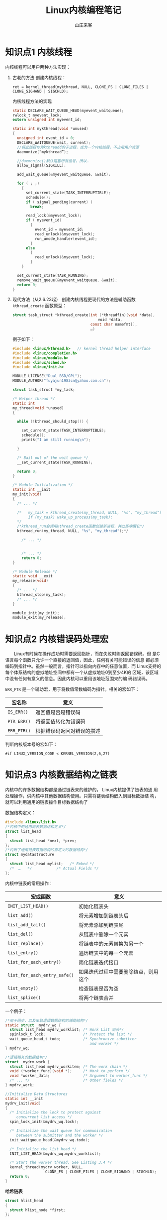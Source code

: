 #+STARTUP: overview
#+TITLE: Linux内核编程笔记
#+AUTHOR: 山庄来客
#+EMAIL: fuyajun1983cn@163.com
#+STARTUP: hidestars
#+OPTIONS:    H:3 num:nil toc:t \n:nil ::t |:t ^:t -:t f:t *:t tex:t d:(HIDE) tags:not-in-toc
#+HTML_HEAD: <link rel="stylesheet" title="Standard" href="css/worg.css" type="text/css" />

* 知识点1 内核线程
  内核线程可以用户两种方法实现：
  1. 古老的方法
     创建内核线程：
     : ret = kernel_thread(mykthread, NULL, CLONE_FS | CLONE_FILES | CLONE_SIGHAND | SIGCHLD);

     内核线程方法的实现
     #+BEGIN_SRC c
       static DECLARE_WAIT_QUEUE_HEAD(myevent_waitqueue);
       rwlock_t myevent_lock;
       extern unsigned int myevent_id;

       static int mykthread(void *unused)
       {
         unsigned int event_id = 0;
         DECLARE_WAITQUEUE(wait, current);
         //将此线程作为kthreadd的子进程，成为一个内核线程，不占用用户资源
         daemonize(“mykthread”);

         //daemonize()默认阻塞所有信号，所以…
         allow_signal(SIGKILL);

         add_wait_queue(&myevent_waitqueue, &wait);

         for ( ; ;)
           {
             set_current_state(TASK_INTERRUPTIBLE);
             schedule();
             if ( signal_pending(current) )
               break;

             read_lock(&myevent_lock);
             if ( myevent_id)
               {
                 event_id = myevent_id;
                 read_unlock(&myevent_lock);
                 run_umode_handler(event_id);
               }
             else
               {
                 read_unlock(&myevent_lock);
               }
           }
               
         set_current_state(TASK_RUNNING);
         remove_wait_queue(&myevent_waitqueue, &wait);
         return 0;
       }
            
     #+END_SRC

  2. 现代方法（从2.6.23起）
     创建内核线程更现代的方法是辅助函数 =kthread_create=
     函数原型：
     #+BEGIN_SRC c
       struct task_struct *kthread_create(int (*threadfin)(void *data), 
                                          　　void *data, 
                                          const char namefmt[], 
                                          …)     
     #+END_SRC

     例子如下：
     #+BEGIN_SRC c
       #include <linux/kthread.h>   // kernel thread helper interface
       #include <linux/completion.h>
       #include <linux/module.h>
       #include <linux/sched.h>
       #include <linux/init.h>

       MODULE_LICENSE("Dual BSD/GPL");
       MODULE_AUTHOR("fuyajun1983cn@yahoo.com.cn");

       struct task_struct *my_task;                      

       /* Helper thread */
       static int
       my_thread(void *unused)
       {

         while (!kthread_should_stop()) {
           
           set_current_state(TASK_INTERRUPTIBLE);
           schedule();
           printk("I am still running\n");

         }

         /* Bail out of the wait queue */
         __set_current_state(TASK_RUNNING);

         return 0;
       }

       /* Module Initialization */
       static int __init
       my_init(void)
       {
         /* ... */

         /*   my_task = kthread_create(my_thread, NULL, "%s", "my_thread");
              if (my_task) wake_up_process(my_task);
         ,*/
         /*kthread_run会调用kthread_create函数创建新进程，并立即唤醒它*/
         kthread_run(my_thread, NULL, "%s", "my_thread");*/

           /* ... */
        

           /* ... */
           return 0;
       }

       /* Module Release */
       static void __exit
       my_release(void)
       {
         /* ... */
         kthread_stop(my_task);
         /* ... */
       }

       module_init(my_init);
       module_exit(my_release);     
     #+END_SRC

* 知识点2 内核错误码处理宏
  　　Linux有时候在操作成功时需要返回指针，而在失败时则返回错误码。但
  是C语言每个函数只允许一个直接的返回值，因此，任何有关可能错误的信息
  都必须编码到指针中。虽然一般而言，指针可以指向内存中的任意位置，而
  Linux支持的每个体系结构的虚拟地址空间中都有一个从虚拟地址0到至少4K的
  区域，该区域中没有任何有意义的信息。因此内核可以重用该地址范围来的编
  码错误码。

  =ERR_PTR= 是一个辅助宏，用于将数值常数编码为指针。相关的宏如下：

| 宏名称      | 意义                       |
|-------------+----------------------------|
| =IS_ERR()=  | 返回值是否是错误码         |
| =PTR_ERR()= | 将返回值转化为错误码       |
| =ERR_PTR()= | 根据错误码返回对错误的描述 |

判断内核版本号的宏如下：
: #if LINUX_VERSION_CODE < KERNEL_VERSION(2,6,27)

* 知识点3 内核数据结构之链表
      内核中的许多数据结构都是通过链表来的维护的， Linux内核提供了链表的通
  用处理操作，供内核中其他数据结构使用。只需将链表结构嵌入到目标数据结
  构，就可以利用通用的链表操作目标数据结构了

  数据结构定义：
  #+BEGIN_SRC c
    #include <linux/list.h>
    /*内核中的通用链表数据结构定义*/
    struct list_head
    {
      struct list_head *next, *prev;
    };
    /*内嵌了通用链表数据结构的自定义的数据结构*/
    struct mydatastructure
    {
      struct list_head mylist;   /* Embed */
      /*  …   */           /* Actual Fields */
    };  
  #+END_SRC

  内核中链表的常用操作：
  | 宏或函数                     | 意义                                 |
  |------------------------------+--------------------------------------|
  | =INIT_LIST_HEAD()=           | 初始化链表头                         |
  |------------------------------+--------------------------------------|
  | =list_add()=                 | 将元素增加到链表头后                 |
  |------------------------------+--------------------------------------|
  | =list_add_tail()=            | 将元素添加到链表尾                   |
  |------------------------------+--------------------------------------|
  | =list_del()=                 | 从链表中删除一个元素                 |
  |------------------------------+--------------------------------------|
  | =list_replace()=             | 将链表中的元素替换为另一个           |
  |------------------------------+--------------------------------------|
  | =list_entry()=               | 遍历链表中的每一个元素               |
  |------------------------------+--------------------------------------|
  | =list_for_each_entry()=      | 简化链表迭代接口                     |
  |------------------------------+--------------------------------------|
  | =list_for_each_entry_safe()= | 如果迭代过程中需要删除结点，则用这个 |
  |------------------------------+--------------------------------------|
  | =list_empty()=               | 检查链表是否为空                     |
  |------------------------------+--------------------------------------|
  | =list_splice()=              | 将两个链表合并                       |
  |------------------------------+--------------------------------------|

  一个例子：
  #+BEGIN_SRC c
    /*用于同步，以及串联逻辑数据结构的辅助结构*/
    static struct _mydrv_wq {
      struct list_head mydrv_worklist; /* Work List 链头*/
      spinlock_t lock;                 /* Protect the list */
      wait_queue_head_t todo;          /* Synchronize submitter
                                          and worker */
    } mydrv_wq;

    /*逻辑相关的数据结构*/
    struct _mydrv_work {
      struct list_head mydrv_workitem; /* The work chain */
      void (*worker_func)(void *);     /* Work to perform */
      void *worker_data;               /* Argument to worker_func */
      /* ... */                        /* Other fields */
    } mydrv_work;

    //Initialize Data Structures
    static int __init
    mydrv_init(void)
    {
      /* Initialize the lock to protect against
         concurrent list access */
      spin_lock_init(&mydrv_wq.lock);

      /* Initialize the wait queue for communication
         between the submitter and the worker */
      init_waitqueue_head(&mydrv_wq.todo);

      /* Initialize the list head */
      INIT_LIST_HEAD(&mydrv_wq.mydrv_worklist);

      /* Start the worker thread. See Listing 3.4 */
      kernel_thread(mydrv_worker, NULL,
                      CLONE_FS | CLONE_FILES | CLONE_SIGHAND | SIGCHLD);
      return 0;
    }
  #+END_SRC

  *哈希链表*
  #+BEGIN_SRC c
    struct hlist_head
    {
      struct hlist_node *first;
    };

    struct hlist_node
    {
      struct hlist_node *next, **pprev;
    };  
  #+END_SRC

* 知识点4 内核中的通知链
  通知链(Notifier Chains)：
      通知链用于向请求通知的代码区发送状态变化消息，消息只在內核模塊間傳遞。
  有四種類型的通知鏈：
  1. Atomic notifier chains: Chain callbacks run in interrupt/atomic
     context. Callouts are not allowed to block.
  2. Blocking notifier chains: Chain callbacks run in process
     context. Callouts are allowed to block.
  3. Raw notifier chains: There are no restrictions on callbacks,
     registration, or unregistration.  All locking and protection must
     be provided by the caller.
  4. SRCU notifier chains: A variant of blocking notifier chains, with
     the same restrictions. 一般用於通知鏈被經常調用，而很少被刪除的情
     形。

  有几个内核中预定义的通知器：
  - Die Notification: 当一个内核函数触发了一个由“opps”引起的陷阱或错误
    时。
  - Net device notification：当一个网卡禁用或启用时
  - CPU frequency notification：当处理器频率发生变化时
  - Internet address notification：当一个网卡IP地址发生变化时

  自定义通知链：
  　　使用 =BLOCKING_NOTIFIER_HEAD()= 初始化，通过
  =blocking_notifier_chain_register()= 来注册通知链。在中断上下文中，使用
  =ATOMIC_NOTIFIER_HEAD()= 初始化，通过
  =atomic_notifier_chain_register()= 来注册
  通知链。

  代码示例：
  #+BEGIN_SRC c
    #include <linux/notifier.h>
    #include <linux/kdebug.h>
    #include <linux/netdevice.h>
    #include <linux/inetdevice.h>

    extern int register_die_notifier(struct notifier_block *nb);
    extern int unregister_die_notifier(struct notifier_block *nb);

    /* Die notification event handler */
    int my_die_event_handler(struct notifier_block *self, unsigned long val, void *data)
    {
      struct die_args *args = (struct die_args *)data;

      if (val == 1) { /* '1' corresponds to an "oops" */
        printk("my_die_event: OOPs! at EIP=%lx\n", args->regs->eip);
      } /* else ignore */
      return 0;
    }

    /* Die Notifier Definition */
    static struct notifier_block my_die_notifier = {
      .notifier_call = my_die_event_handler,
    };



    /* Net Device notification event handler */
    int my_dev_event_handler(struct notifier_block *self,
                             unsigned long val, void *data)
    {
      printk("my_dev_event: Val=%ld, Interface=%s\n", val,
             ((struct net_device *) data)->name);
      return 0;
    }

    /* Net Device notifier definition */
    static struct notifier_block my_dev_notifier = {
      .notifier_call = my_dev_event_handler,
    };


    /* User-defined notification event handler */
    int my_event_handler(struct notifier_block *self,
                         unsigned long val, void *data)
    {
      printk("my_event: Val=%ld\n", val);
      return 0;
    }

    /* User-defined notifier chain implementation */
    static BLOCKING_NOTIFIER_HEAD(my_noti_chain);

    static struct notifier_block my_notifier = {
      .notifier_call = my_event_handler,
    };

    /* Driver Initialization */
    static int __init
    my_init(void)
    {
      /* ... */

      /* Register Die Notifier */
      register_die_notifier(&my_die_notifier);

      /* Register Net Device Notifier */
      register_netdevice_notifier(&my_dev_notifier);

      /* Register a user-defined Notifier */
      blocking_notifier_chain_register(&my_noti_chain, &my_notifier);

      /* ... */
      return 0;
    }

    //驱动模块初始化函数
    static int __init hello3_init(void)
    {
      my_init();
      blocking_notifier_call_chain(&my_noti_chain, 100, NULL);
      return 0;
    }

    module_init(hello3_init);
    //驱动模块注册函数
    static void __exit hello3_exit(void)
    {
      unregister_die_notifier(&my_die_notifier);
      unregister_netdevice_notifier(&my_dev_notifier);
      blocking_notifier_chain_unregister(&my_noti_chain, &my_notifier);
    }

    module_exit(hello3_exit);  
  #+END_SRC

* 知识点5 条件编译在内核中的使用
      当需要根据编译时配置，以不同方式执行某一任务时，一种可能的方法是，使
  用两个不同的函数，每次调用时，根据某些预处理器条件来的选择正确的一个：
  #+BEGIN_SRC c
    void do_somehting()
    {
      …
    #ifdef CONFIG_WORK_HARD
        do_work_fast();
    #else
      do_work_at_your_leisure();
    #endif
      …
    }  
  #+END_SRC

  由于这需要在每次调用函数时都使用预处理器，内核开发者认为这种方法代表
  了糟糕的风格，更优雅的一个方案是根据选择不同的配置，来定义函数自身：
  #+BEGIN_SRC c
    #ifdef CONFIG_WORK_HARD
    void do_work()
    {
    …
    }
    #else
    void do_work()
    {
    …
    }
    #endif
    void do_something()
    {
    …
    do_work();
    …
    }  
  #+END_SRC

* 知识点6 procfs文件系统编程
      proc文件系统是一种虚拟的文件系统，它只存在于内存当中，一般用来在内核
  中输出一些信息到用户层，通常可以利用其来打印内核程序中的一些调试信息，
  具体的操作如下代码。
  #+BEGIN_SRC c
    #include <linux/kernel.h>
    #include <linux/module.h>
    #include <linux/uaccess.h>
    #include <linux/proc_fs.h>

    MODULE_LICENSE("Dual BSD/GPL");
    MODULE_AUTHOR("fu.yajun@byd.com");

    // Entries for /proc/gdl and /proc/gdl/memory
    static struct proc_dir_entry * mm_proc_mem; //对应目录项
    static struct proc_dir_entry * mm_proc_dir;  //对应文件

    static ssize_t procfs_test1_write(struct file * file, 
                                      const char  __user * buffer, 
                                      size_t count, 
                                      loff_t *        data)
    {
      unsigned char file_name[80];
      size_t   size_to_copy;
      size_to_copy = count;
      memset(file_name, 0x0, 80);
      copy_from_user(file_name, buffer, size_to_copy);
      printk("%s", file_name);
      return size_to_copy;
    }

    static const struct file_operations procfs_test1_fops = {
      .write = procfs_test1_write,
    };

    //----------------------------------------------------------------------------
    // Initialize proc filesystem
    //----------------------------------------------------------------------------
    static int __init mm_procfs_init(void)
    {
      mm_proc_dir = 0;
      mm_proc_mem = 0;

      mm_proc_dir = proc_mkdir("gdl",0);//在/proc下创建一个目录
      if (mm_proc_dir == 0)
        {
          printk(KERN_ERR "/proc/gdl/ creation failed\n");
          return -1;
        }
      //创建/proc/gdl/memory文件
      　　mm_proc_mem = proc_create("memory", 
                                    　　                           S_IFREG|S_IRWXU|S_IRWXG|S_IRWXO, 
                                    　　                         mm_proc_dir, &procfs_test1_fops);
      if (mm_proc_mem == 0) {
        printk(KERN_ERR "/proc/gdl/memory creation failed\n");
        proc_remove(mm_proc_dir);
        mm_proc_dir = 0;
        return -1;
      }
      if (mm_proc_mem == 0)
        {
          printk(KERN_ERR "/proc/gdl/memory creation failed\n");
          remove_proc_entry("gdl", 0);
          mm_proc_dir = 0;
          return -1;
        }

      return 0;
    }


    //----------------------------------------------------------------------------
    // De-initialize proc filesystem
    //----------------------------------------------------------------------------
    static int __exit mm_procfs_deinit(void)
    {
      if (mm_proc_dir != 0)
        {
          if (mm_proc_mem != 0)
            {
              proc_remove(mm_proc_mem);
              mm_proc_mem = 0;
            }

          proc_remove(mm_proc_dir);
          mm_proc_dir = 0;
        }

      return 0;
    }

    module_init(mm_procfs_init);
    module_exit(mm_procfs_deinit);  
  #+END_SRC

* 知识点7 内核中的几种内存分配器
  内存管理是内核是最复杂同时也是最重要的一部分，其中就涉及到了多种内存
  分配器，如果内核初始化阶段使用的bootmem分配器，分配大块内存的伙伴系
  统，以及其分配较小块内存的slab、slub和slob分配器。

  1. bootmem分配器
     bootmem分配器用于在启动阶段早期分配内存。该分配器用一个位图来管理
     页，位图比特位的数目与系统中物理内存页的数目相同。比特位为1表示已
     用页，比特位为0，表示空闲页。在需要分配内存时，分配器逐位扫描位图，
     直至找到一个能提供足够连续页的位置，即所谓的最先最佳或最先适配位
     置。

     该分配提供了如下内核接口：
     | 内核接口                        | 说明                                         |
     |---------------------------------+----------------------------------------------|
     | =alloc_bootmem=                 | 按指定大小在 =ZONE_NORMAL= 内存域分配内存    |
     | =alloc_bootmem_pages(size)=     |                                              |
     |---------------------------------+----------------------------------------------|
     | =alloc_bootmem_low=             | 功能同上，只是从 =ZONE_DMA= 内存域分配内存。 |
     | =alloc_bootmem_low_pages(size)= |                                              |
     |---------------------------------+----------------------------------------------|
     | =free_bootmem=                  | 释放内存                                     |
     |---------------------------------+----------------------------------------------|

     每个分配器必须实现一组特定的函数，用于内存分配和缓存：
     =kmalloc= 、 =__kmalloc= 和 =kmalloc_node= 是一般的内存分配函数。
     =kmem_cache_alloc= 、 =kmem_cache_alloc_node= 提供特定类型的内核
     缓存。

  2. slab分配器
     功能：提供小的内存块，也可用作一个缓存。
         分配和释放内存在内核代码上很常见。为了使频繁分配和释放内存所导致
     的开销尽量变小，程序员通常使用空闲链表。当分配的内在块不再需要时，
     将这块内存插入到空闲链表中，而不是真正的释放掉，这种空闲链表相当
     于内存块缓冲区。但这种方法的不足之处是，内核没有一种手段能够全局
     地控制空闲链表的大小，实时地更新这些空闲链表的大小。事实上，内核
     根本也不可能知道有多少空闲链表存在。

     为了解决上述问题，内核心提供了slab层或slab分配器。它作为一个通用
     的内核数据结构缓冲层。slab层使用了以下几个基本原理：
     - 经常使用的数据结构一般来说会被经常分配或释放，所以应该缓存它们。

     - 频繁地分配和释放内存会导致内在碎片（不能找到合适的大块连续的物
       理地址空间）。为了防止这种问题，缓冲后的空闲链表被存放到连续的
       物理地址空间上。由于被释放的数据结构返回到了空闲链表，所以没有
       导致碎片。

     - 在频繁地分配和释放内存空间在情况下，空闲链表保证了更好的性能。
       因为被释放的对象空间可立即用于下次的分配中。

     - 如果分配器能够知道诸如对象大小、页大小和总的缓冲大小时，它可以
       作出更聪明的决定。

     - 如果部分缓冲区为每-CPU变量，那么，分配和释放操作可以不需要SMP锁。

     - 如果分配器是非一致内存，它能从相同的内存结点中完成分配操作。

     - 存储的对象可以被着色，以防止多个对象映射到同一个缓冲。

     　　linux中的slab层就是基于上述前提而实现的。
     slab层将不同的对象进行分组，称之为“缓冲区(cache)”。一个缓冲区存储
     一种类型的对象。每种类型的对象有一个缓冲区。kmalloc()的实现就是基
     于slab层之上的，使用了一族通用的缓冲区。这些缓冲区被分成了一些
     slab。这些slab是由一个或多个物理上连续的页组成的。每个缓冲区可包
     含多个slab。

     　　每个slab包含有一些数量的对象，也即被缓冲的数据结构。每个slab
     问量处于三种状态之间：满、部分满、空。当内核请求一个新的对象时，
     它总是先查看处于部分满状态的slab，查看是否有合适的空间，如果没有，
     则在空的slab中分配空间。

     [[./images/2016/2016071401.png]]

     每个缓冲区由一个 =kmem_cache= 结构来表示。该结构包含了三个链表：
     =slabs_full=, =slabs_partial= 和 =slabs_emppty= 。存储在一个
     =kmem_list= 结构中。

     #+CAPTION: slab分配器接口
     | 接口名称             | 说明                          |
     |----------------------+-------------------------------|
     | =kmem_cache_create=  | 分配一个cache                 |
     |----------------------+-------------------------------|
     | =kmem_cache_destroy= | 销毁一个cache                 |
     |----------------------+-------------------------------|
     | =kmem_cache_alloc=   | 从一个cache中分配一个对象空间 |
     |----------------------+-------------------------------|
     | =kmem_cache_free=    | 释放一个对象空间到cache中     |
     |----------------------+-------------------------------|

     这些接口不宜在中断上下文中使用。

* 知识点8 内核同步机制——原子操作
  内核为原子操作提供了两组接口。一组操作整数，一个组操作比特位。
  1. 整数原子操作
     数据类型为：
     #+BEGIN_SRC c
       typedef struct {
         volatile int counter;
       } atomic_t;     
     #+END_SRC

     [[./images/2016/2016071402.png]]

     为了保持内核在各个平台兼容，以前规定 =atomic_t= 的值不能超过24位（都是
     SPARC惹的祸），不过现在该规定已经不需要了。

     相关操作如下：
     #+BEGIN_SRC c
       void atomic_set(atomic_t *v, int i);
       atomic_t v = ATOMIC_INIT(0);//设置原子变量v的值 为整数i。
       int atomic_read(atomic_t *v);//返回原子变量当前的值
       void atomic_add(int i, atomic_t *v);//将i加到原子变量上
       void atomic_sub(int i, atomic_t *v)//从原子变量的值中减去i
       void atomic_inc(atomic_t *v);//增加原子变量的值
       void atomic_dec(atomic_t *v);//减少原子变量的值     
     #+END_SRC

     执行相关的操作后测试原子变量的值是否为0
     Perform the specified operation and test the result; if, after
     the operation, the atomic value is 0, then the return value is
     true; otherwise, it is false. Note that there is no
     =atomic_add_and_test=.
     #+BEGIN_SRC c
       int atomic_inc_and_test(atomic_t *v);
       int atomic_dec_and_test(atomic_t *v);
       int atomic_sub_and_test(int i, atomic_t *v);     
     #+END_SRC

     Add the integer variable i to v. The return value is true if the
     result is negative,false otherwise.
     : int atomic_add_negative(int i, atomic_t *v);

     Behave just like =atomic_add= and friends, with the exception that
     they return the new value of the atomic variable to the caller.

     #+BEGIN_SRC c
       int atomic_add_return(int i, atomic_t *v);
       int atomic_sub_return(int i, atomic_t *v);
       int atomic_inc_return(atomic_t *v);
       int atomic_dec_return(atomic_t *v);     
     #+END_SRC

     最近的内核也提供了64位的版本，即 =atomic64_t= ，方法和用法与32位类似，
     方法名相应的地方换为atomic64。

  2. 位操作
     Sets bit number nr in the data item pointed to by addr.
     : void set_bit(nr, void *addr);

     Clears the specified bit in the unsigned long datum that lives at
     addr. Its semantics are otherwise the same as =set_bit=.
     : void clear_bit(nr, void *addr);
     : void change_bit(nr, void *addr); // Toggles the bit.

     This function is the only bit operation that doesn’t need to be
     atomic; it simply returns the current value of the bit.
     : test_bit(nr, void *addr);  

     Behave atomically like those listed previously, except that they
     also return the previous value of the bit.
     #+BEGIN_SRC c
       int test_and_set_bit(nr, void *addr);
       int test_and_clear_bit(nr, void *addr);
       int test_and_change_bit(nr, void *addr);     
     #+END_SRC

     使用场景：
     #+BEGIN_SRC c
       /* try to set lock */
       while (test_and_set_bit(nr, addr) != 0)
         wait_for_a_while( );
       /* do your work */
       /* release lock, and check... */
       if (test_and_clear_bit(nr, addr) = = 0)
         something_went_wrong( ); /* already released: error */     
     #+END_SRC

     内核也提供了一套非原子位操作函数，函数名就是原子版函数前面加两下
     划线。

* 知识点9 内核同步机制——自旋锁
  由于关键代码区可以跨越了多个函数或数据结构，需要有更通用的同步方法：锁。
  内核中最常见的一种锁就是自旋锁。相同的锁可用于多处。

  自旋锁可用在不可睡眠的场景，如中断处理函数。自旋锁是一种互斥设备，只
  有两个值 ：“锁定”和“非锁定”。它通常实现为一个整数值的某个比特位。想
  获取某个锁的代码首先测试相关的位，如果锁可得，则该位的“锁定”位被置位，
  代码继续执行，反之，代码将进入一个紧凑的循环，不停地检测锁定位直至自
  旋锁变得可得。该循环是自旋锁的“旋转”部分。 自旋锁主要用于多处理器的
  情况下。

  1. 通用自旋锁
     相关操作：
     - 定义
       #+BEGIN_SRC c
         DEFINE_SPINLOCK(mr_lock)
         spinlock_t my_lock = SPIN_LOCK_UNLOCKED;//静态初始化
         //或
         void spin_lock_init(spinlock_t *lock);//动态初始化       
       #+END_SRC

     - 获取自旋锁
       : void spin_lock(spinlock_t *lock);//不可中断的

     - 释放自旋锁
       : void spin_unlock(spinlock_t *lock);

     使用自旋锁时要禁止中断，禁止睡眠，并且应当尽可能减少占用自旋锁的
     时间

     其他函数
     #+BEGIN_SRC c
     void spin_lock(spinlock_t *lock);
     //在获取自旋锁之前，禁止中断
     void spin_lock_irqsave(spinlock_t *lock, unsigned long flags);
     void spin_lock_irq(spinlock_t *lock);
     //禁止软件中断，但允许硬件中断
     void spin_lock_bh(spinlock_t *lock)     
     #+END_SRC

     对应的解锁函数如下：
     #+BEGIN_SRC c
     void spin_unlock(spinlock_t *lock);
     void spin_unlock_irqrestore(spinlock_t *lock, unsigned long flags);
     void spin_unlock_irq(spinlock_t *lock);
     void spin_unlock_bh(spinlock_t *lock);     
     #+END_SRC

     非阻塞自旋锁操作（成功返回非0,允许中断）
     #+BEGIN_SRC c
     int spin_trylock(spinlock_t *lock);
     int spin_trylock_bh(spinlock_t *lock);     
     #+END_SRC

     　　如果被保护的共享资源只在进程上下文访问和软中断上下文访问，那
     么当在进程上下文访问共享资源时，可能被软中断打断，从而可能进入软
     中断上下文来对被保护的共享资源访问，因此对于这种情况，对共享资源
     的访问必须使用 =spin_lock_bh= 和 =spin_unlock_bh= 来保护。当然使
     用 =spin_lock_irq= 
     和 =spin_unlock_irq= 以及 =spin_lock_irqsave= 和
     =spin_unlock_irqrestore= 也可以，
     它们失效了本地硬中断，失效硬中断隐式地也失效了软中断。但是使用
     =spin_lock_bh= 和 =spin_unlock_bh= 是最恰当的，它比其他两个快。

     　　如果被保护的共享资源只在进程上下文和tasklet或timer上下文访问，
     那么应该使用与上面情况相同的获得和释放锁的宏，因为tasklet和timer
     是用软中断实现的。

     　　如果被保护的共享资源只在一个tasklet或timer上下文访问，那么不
     需要任何自旋锁保护，因为同一个tasklet或timer只能在一个CPU上运行，
     即使是在SMP环境下也是如此。实际上tasklet在调用 =tasklet_schedule= 标记
     其需要被调度时已经把该tasklet绑定到当前CPU，因此同一个tasklet决不
     可能同时在其他CPU上运行。timer也是在其被使用 =add_timer= 添加到timer队
     列中时已经被帮定到当前CPU，所以同一个timer绝不可能运行在其他CPU上。
     当然同一个tasklet有两个实例同时运行在同一个CPU就更不可能了。

     如果被保护的共享资源只在两个或多个tasklet或timer上下文访问，那么
     对共享资源的访问仅需要用 =spin_lock= 和 =spin_unlock= 来保护，不
     必使用 =_bh= 版本，因为当tasklet或timer运行时，不可能有其他tasklet或timer在当前
     CPU上运行。如果被保护的共享资源只在一个软中断（tasklet和timer除外）
     上下文访问，那么这个共享资源需要用 =spin_lock= 和 =spin_unlock= 来保护，因
     为同样的软中断可以同时在不同的CPU上运行。

     如果被保护的共享资源在两个或多个软中断上下文访问，那么这个共享资
     源当然更需要用 =spin_lock= 和 =spin_unlock= 来保护，不同的软中断能够同时在
     不同的CPU上运行。

     　　如果被保护的共享资源在软中断（包括tasklet和timer）或进程上下
     文和硬中断上下文访问，那么在软中断或进程上下文访问期间，可能被硬
     中断打断，从而进入硬中断上下文对共享资源进行访问，因此，在进程或
     软中断上下文需要使用 =spin_lock_irq= 和 =spin_unlock_irq= 来保护对共享资源的
     访问。而在中断处理句柄中使用什么版本，需依情况而定，如果只有一个
     中断处理句柄访问该共享资源，那么在中断处理句柄中仅需要 =spin_lock=
     和 =spin_unlock= 来保护对共享资源的访问就可以了。因为在执行中断处理句柄
     期间，不可能被同一CPU上的软中断或进程打断。但是如果有不同的中断处
     理句柄访问该共享资源，那么需要在中断处理句柄中使用 =spin_lock_irq= 和
     =spin_unlock_irq= 来保护对共享资源的访问。

     　　在使用 =spin_lock_irq= 和 =spin_unlock_irq= 的情况下，完全可以用
     =spin_lock_irqsave= 和 =spin_unlock_irqrestore= 取代，那具体应该使用哪一个也
     需要依情况而定，如果可以确信在对共享资源访问前中断是使能的，那么
     使用 =spin_lock_irq= 更好一些，因为它比 =spin_lock_irqsave= 要快一些，但是如
     果你不能确定是否中断使能，那么使用 =spin_lock_irqsave= 和
     =spin_unlock_irqrestore= 更好，因为它将恢复访问共享资源前的中断标志而
     不是直接使能中断。当然，有些情况下需要在访问共享资源时必须中断失
     效，而访问完后必须中断使能，这样的情形使用 =spin_lock_irq= 和
     =spin_unlock_irq= 最好。

  2. 读/写自旋锁： =rwlock_t=
     头文件：<linux/spinlock.h>
     说明：读写自旋锁是一种比自旋锁粒度更小的锁机制，它保留了“自旋”的
     概念，但是在写操作方面，只能最多有一个写进程，在读操作方面，同时
     可以有多个读执行单元。当然，读写操作不能同时进行。

     *初始化*
     #+BEGIN_SRC c
     rwlock_t my_rwlock = RW_LOCK_UNLOCKED; /* Static way */
     rwlock_t my_rwlock;
     rwlock_init(&my_rwlock);  /* Dynamic way */     
     #+END_SRC

     *读*
     #+BEGIN_SRC c
       void read_lock(rwlock_t *lock);
       void read_lock_irqsave(rwlock_t *lock, unsigned long flags);
       void read_lock_irq(rwlock_t *lock);
       void read_lock_bh(rwlock_t *lock);
       void read_unlock(rwlock_t *lock);
       void read_unlock_irqrestore(rwlock_t *lock, unsigned long flags);
       void read_unlock_irq(rwlock_t *lock);
       void read_unlock_bh(rwlock_t *lock);     
     #+END_SRC
     
     *写*
     #+BEGIN_SRC c
       void write_lock(rwlock_t *lock);
       void write_lock_irqsave(rwlock_t *lock, unsigned long flags);
       void write_lock_irq(rwlock_t *lock);
       void write_lock_bh(rwlock_t *lock);
       int write_trylock(rwlock_t *lock);
       void write_unlock(rwlock_t *lock);
       void write_unlock_irqrestore(rwlock_t *lock, unsigned long flags);
       void write_unlock_irq(rwlock_t *lock);
       void write_unlock_bh(rwlock_t *lock);     
     #+END_SRC

  3. 顺序锁：seqlocks
     　　对读写锁的一种优化。使用顺序锁，读执行单元绝不会被写执行单元
     阻塞，也就是说，读执行单元可以在写执行单元对被顺序锁保护的共享资
     源进行写操作时仍然可以继续读，而不必等待写执行单元完成操作，写操
     作也不需要等待所有读执行单元完成读操作才去进行写操作。用于受保护
     的资源很小，简单且经常访问，适用于写操作很少但必须很快的场景。不
     能保护有指针成员变量的数据结构。 

     头文件：<linux/seqlock.h>
     *示例*
     #+BEGIN_SRC c
       seqlock_t lock1 = SEQLOCK_UNLOCKED;
       seqlock_t lock2;
       seqlock_init(&lock2);
       unsigned int seq;
       do {
         seq = read_seqbegin(&the_lock);
         /* Do what you need to do */
        } while (read_seqretry(&the_lock, seq));     
     #+END_SRC

     在中断处理函数中使用seqlock，则应当使用IRQ安全的版本：
     : unsigned int read_seqbegin_irqsave(seqlock_t *lock, unsigned long flags);
     : int read_seqretry_irqrestore(seqlock_t *lock, unsigned int seq, unsigned long flags);

     获取一个写保护：
     : void write_seqlock(seqlock_t *lock);
     释放：
     : void write_sequnlock(seqlock_t *lock);
     类似函数:
     #+BEGIN_SRC c
       void write_seqlock_irqsave(seqlock_t *lock, unsigned long flags);
       void write_seqlock_irq(seqlock_t *lock);
       void write_seqlock_bh(seqlock_t *lock);
       void write_sequnlock_irqrestore(seqlock_t *lock, unsigned long flags);
       void write_sequnlock_irq(seqlock_t *lock);
       void write_sequnlock_bh(seqlock_t *lock);     
     #+END_SRC

* 知识点10 内核同步机制——信号量
  1. 通用版
     信号量用于对一个或多个资源进行互斥访问。基本操作如下：
     : void sema_init(struct semaphore *sem, int val);//信号量初始化函数
     静态初始化：
     #+BEGIN_SRC c
       DECLARE_MUTEX(name);//初始化为1
       DECLARE_MUTEX_LOCKED(name);//初始化为0     
     #+END_SRC
     
     动态初始化：
     #+BEGIN_SRC c
       void init_MUTEX(struct semaphore *sem);
       void init_MUTEX_LOCKED(struct semaphore *sem);     
     #+END_SRC

     在linux中， P函数称为down， V函数称为up。
     #+BEGIN_SRC c
       void down(struct semaphore *sem);//不可中断版本
       int down_interruptible(struct semaphore *sem);//可中断版本
       int down_trylock(struct semaphore *sem);//不等待版本， 立即返回，0表示成功。     
     #+END_SRC

     一般情况下使用 =down_interruptible= 函数，它允许一个在信号量上等待的
     用户空间进程被用户打断。不过在使用该函数时必须记住要检查它的返回
     值,并做出相应的处理。该函数被中断时返回一个非零值。

     : void up(struct semaphore *sem); //释放占用的信号量

  2. 读写信号量
     读/写信号量: =rw_semaphore=
     说明：允许一个进程写，多个进程读
     头文件：<linux/rwsem.h>
     *初始化函数：*
     : void init_rwsem(struct rw_semaphore *sem);

     *相关操作：*
     #+BEGIN_SRC c
       void down_read(struct rw_semaphore *sem);
       Int down_read_trylock(struct rw_semaphore *sem);//非0表示成功
       void up_read(struct rw_semaphore *sem);
       void down_write(struct rw_semaphore *sem);
       int down_write_trylock(struct rw_semaphore *sem);
       void up_write(struct rw_semaphore *sem);
       void downgrade_write(struct rw_semaphore *sem);     
     #+END_SRC

* 知识点11 内核同步机制——互斥量
  *互斥量*
  数组结构：struct mutex.
  静态定义：
  : DEFINE_MUTEX(name);
  动态初始化：
  : mutex_init(&mutex);
  操作：
  #+BEGIN_SRC c
    mutex_lock(&mutex);
    /* critical region ... */
    mutex_unlock(&mutex);
    mutex_trylock(struct mutex *)
    mutex_is_locked (struct mutex *)  
  #+END_SRC
     
  互斥量有如下一些特性：
  1. 每次只能有一个任务可以获得互斥量。
  2. 谁获得，谁释放，不能在一个上下文中获得锁，在另一个上下文中释放锁。
  3. 不支持嵌套。
  4. 进程在获得互斥量时不能退出。
  5. 中断上下文中不能使用。
  6. 只能使用以上的一些API操作互斥量。

* 知识点12 内核同步机制——完成量
  内核中的许多部分初始化某些活动为单独的执行线程，然后等待这些线程完成。
  完成接口是一种有效并简单的方式来实现这样的代码模式。
  
  *对象创建*
  #+BEGIN_SRC c
    DECLARE_COMPLETION(my_completion);
    //或
    struct completion my_completion;/* ... */
    init_completion(&my_completion);  
  #+END_SRC

  *操作*
  #+BEGIN_SRC c
    void wait_for_completion(struct completion *c); //执行一个不可中断的等待
    void complete(struct completion *c);//唤醒一个线程
    void complete_all(struct completion *c);//唤醒多个线程i  
  #+END_SRC

  当调用 complete时，可重用completion对象，当调用 =complete_all= 时，需要重
  新初始化后才能重用complete对象，可使用宏 =INIT_COMPLETION=(struct
  completion c)=

  #+BEGIN_SRC c
    /***********************************************************************/
    //完成接口
    //内核中的许多部分初始化某些活动为单独的执行线程，然后等待这些线程完成。
    //完成接口是一种有效并简单的方式来实现这样的代码模式。
    /***********************************************************************/

    #include <linux/completion.h>
    #include <linux/module.h>
    #include <linux/sched.h>
    #include <linux/init.h>


    static DECLARE_COMPLETION(my_thread_exit);      /* Completion */
    static DECLARE_WAIT_QUEUE_HEAD(my_thread_wait); /* Wait Queue */
    int pink_slip = 0;                              /* Exit Flag */

    /* Helper thread */
    static int
    my_thread(void *unused)
    {
      DECLARE_WAITQUEUE(wait, current);

      daemonize("my_thread");
      add_wait_queue(&my_thread_wait, &wait);

      while (1) {
        /* Relinquish processor until event occurs */
        set_current_state(TASK_INTERRUPTIBLE);
        schedule();
        /* Control gets here when the thread is woken
           up from the my_thread_wait wait queue */

        /* Quit if let go */
        if (pink_slip) {
          break;
        }
        /* Do the real work */
        /* ... */

      }

      /* Bail out of the wait queue */
      __set_current_state(TASK_RUNNING);
      remove_wait_queue(&my_thread_wait, &wait);

      /* Atomically signal completion and exit */
      complete_and_exit(&my_thread_exit, 0);
    }

    /* Module Initialization */
    static int __init
    my_init(void)
    {
      /* ... */

      /* Kick start the thread */
      kernel_thread(my_thread, NULL,
                    CLONE_FS | CLONE_FILES | CLONE_SIGHAND | SIGCHLD);

      /* ... */
      return 0;
    }

    /* Module Release */
    static void __exit
    my_release(void)
    {
      /* ... */
      pink_slip = 1;                        /* my_thread must go */
      wake_up(&my_thread_wait);             /* Activate my_thread */
      wait_for_completion(&my_thread_exit); /* Wait until my_thread
                                               quits */
      /* ... */
    }

    module_init(my_init);
    module_exit(my_release);  
  #+END_SRC

* 知识点13 进程管理
      进程创建使用系统调用fork()或vfork()，在内核中，这些函数是通过clone()
  系统调用完成的。进程通过系统调用exit()退出。父进程通过系统调用
  wait4()系统调用来查询一个停止的子进程的状态。基于wait4()系统调用的C
  函数有wait(),waitpid(),wait3()和wait4()。

  　　进程采用数据结构 =task_struct= 描述， =struct thread_info= 为进程的一个辅
  助数据结构，一般存储在进程栈的边界处，通过它可以引用实现的进程数据结
  构地址。进程描述符是进程的唯一标识。最大进程数可通过
  =/proc/sys/kernel/pid_max=.来修改，默认为32768.

  　　宏current引用当前的进程，在X86上，它等于
  =current_thread_info()->task= 。 进程的状态可以通过如下函数进行设置：
  : set_task_state(task, state);

  　　方法 =set_current_state(state)= 等同于 =set_task_state(current,
  state)= 。进程上下文是指当内核代表某个用户进程执行某个操作时，就称其
  处于进程上下文中。

  *进程树*
   获取当前进程的父进程的代码如下：
   : struct task_struct *my_parent = current->parent;

   遍历一个进程的子进程的代码如下：
   #+BEGIN_SRC c
     struct task_struct *task;
     struct list_head *list;
     list_for_each(list, &current->children) {
     　task = list_entry(list, struct task_struct, sibling);
     　/* task now points to one of current’s children */
     　　}   
   #+END_SRC

   初如任务进程的描述符静态分配为 =init_task= 。如下代码永远成功：
   #+BEGIN_SRC c
     struct task_struct *task;
     for (task = current; task != &init_task; task = task->parent)
     ;
     /* task now points to init */   
   #+END_SRC

   获取任务列表中的下一个任务的代码如下：
   : list_entry(task->tasks.next, struct task_struct, tasks)

   获取任务列表中的前一个任务代码如下：
   : list_entry(task->tasks.prev, struct task_struct, tasks)

   上述代码段分别对应宏 =next_task(task)= 和 =prev_task(task)=
   宏 =for_each_process(task)=, 遍历整个任务列表，在每次迭代中，task指
   向列表中的下一个任务：
   #+BEGIN_SRC c
     struct task_struct *task;
     for_each_process(task) {
     　/* this pointlessly prints the name and PID of each task */
     　　printk(“%s[%d]\n”, task->comm, task->pid);
     　}   
   #+END_SRC
  
   *创建线程*
   创建线程采用的系统调用：
   : clone(CLONE_VM | CLONE_FS | CLONE_FILES | CLONE_SIGHAND, 0);
   普通fork()调用：
   : clone(SIGCHLD, 0);
   vfork()调用：
   : clone(CLONE_VFORK | CLONE_VM | SIGCHLD, 0);

| Flag                   | Meaning                                                              |
|------------------------+----------------------------------------------------------------------|
| =CLONE_FILES=          | Parent and child share open files.                                   |
|------------------------+----------------------------------------------------------------------|
| =CLONE_FS=             | Parent and child share filesystem information.                       |
|------------------------+----------------------------------------------------------------------|
| =CLONE_IDLETASK=       | Set PID to zero (used only by the idle tasks).                       |
|------------------------+----------------------------------------------------------------------|
| =CLONE_NEWNS=          | Create a new namespace for the child.                                |
|------------------------+----------------------------------------------------------------------|
| =CLONE_PARENT=         | Child is to have same parent as its parent.                          |
|------------------------+----------------------------------------------------------------------|
| =CLONE_PTRACE=         | Continue tracing child.                                              |
|------------------------+----------------------------------------------------------------------|
| =CLONE_SETTID=         | Write the TID back to user-space.                                    |
|------------------------+----------------------------------------------------------------------|
| =CLONE_SETTLS=         | Create a new TLS for the child.                                      |
|------------------------+----------------------------------------------------------------------|
| =CLONE_SIGHAND=        | Parent and child share signal handlers and blocked signals.          |
|------------------------+----------------------------------------------------------------------|
| =CLONE_SYSVSEM=        | Parent and child share System V =SEM_UNDO= semantics.                |
|------------------------+----------------------------------------------------------------------|
| =CLONE_THREAD=         | Parent and child are in the same thread group.                       |
|------------------------+----------------------------------------------------------------------|
| =CLONE_VFORK=          | vfork() was used and the parent will sleep until the child wakes it. |
|------------------------+----------------------------------------------------------------------|
| =CLONE_UNTRACED=       | Do not let the tracing process force CLONE_PTRACE on the child.       |
|------------------------+----------------------------------------------------------------------|
| =CLONE_STOP=           | Start process in the =TASK_STOPPED= state.                           |
|------------------------+----------------------------------------------------------------------|
| =CLONE_SETTLS=         | Create a new TLS (thread-local storage) for the child.               |
|------------------------+----------------------------------------------------------------------|
| =CLONE_CHILD_CLEARTID= | Clear the TID in the child.                                          |
|------------------------+----------------------------------------------------------------------|
| =CLONE_CHILD_SETTID=   | Set the TID in the child.                                            |
|------------------------+----------------------------------------------------------------------|
| =CLONE_PARENT_SETTID=  | Set the TID in the parent.                                           |
|------------------------+----------------------------------------------------------------------|
| =CLONE_VM=             | Parent and child share address space.                                |
|------------------------+----------------------------------------------------------------------|

* 知识点14 内核热插拔管理
  在可插拔的总线如USB（和Cardbus PCI）中，终端用户在主机运行时将设备插
  入到总线上。在大部分情况下，用户期望设备立即可用。这意味着系统必须作
  许多事情，包括：
  - 找到一个可以处理设备的驱动。它可能包括装载一个内核模块，较新的驱动
    可以用模块初始化工具将设备的支持发布到用户应用工具集中。
  - 将一个驱动绑定到该设备中。总线框架使用设备驱动的probe()函数来为该
    设备绑定一个驱动。
  - 告诉其他的子系统配置新的设备。打印队列可能被使能，网络被开启，磁盘
    分区被挂载等等。在一些情况下，还会有一些驱动相关的动作。

  Policy Agent：是指当发生热插拔事件时，被内核触发的用户空间程序（如
  /sbin/hotplug）。通常这些程序是一些shell脚本，通过该脚本去调用更多的
  管理工具。

  这种机制主要是通过kobject对象模型来实现的。
  
  *热插拔相关接口函数：*
  
  #+BEGIN_SRC c
    /**
     ,* kobject_uevent - notify userspace by ending an uevent
     ,*
     ,* @action: action that is happening
     ,* @kobj: struct kobject that the action is happening to
     ,*
     ,* Returns 0 if kobject_uevent() is completed with success or the
     ,* corresponding error when it fails.
     ,*/
    int kobject_uevent(struct kobject *kobj, enum kobject_action action);
    //相当于kobject_uevent_env(kobj, action, NULL);
    /**
     ,* kobject_uevent_env - send an uevent with environmental data
     ,*
     ,* @action: action that is happening
     ,* @kobj: struct kobject that the action is happening to
     ,* @envp_ext: pointer to environmental data
     ,*
     ,* Returns 0 if kobject_uevent() is completed with success or the
     ,* corresponding error when it fails.
     ,*/
    int kobject_uevent_env(struct kobject *kobj, enum kobject_action action,
                            char *envp[]);
    /**
     ,* add_uevent_var - add key value string to the environment buffer
     ,* @env: environment buffer structure
     ,* @format: printf format for the key=value pair
     ,*
     ,* Returns 0 if environment variable was added successfully or -ENOMEM
     ,* if no space was available.
     ,*/
    int add_uevent_var(struct kobj_uevent_env *env, const char *format, ...)
            __attribute__((format (printf, 2, 3)));

    /**
     ,* kobject_action_type - translate action string to numeric type
     ,*
     ,* @buf: buffer containing the action string, newline is ignored
     ,* @len: length of buffer
     ,* @type: pointer to the location to store the action type
     ,*
     ,* Returns 0 if the action string was recognized.
     ,*/
    int kobject_action_type(const char *buf, size_t count,
                            enum kobject_action *type);  
  #+END_SRC

  相关数据结构：

  #+BEGIN_SRC c
    enum kobject_action {
            KOBJ_ADD,
            KOBJ_REMOVE,
            KOBJ_CHANGE,
            KOBJ_MOVE,
            KOBJ_ONLINE,
            KOBJ_OFFLINE,
            KOBJ_MAX
    };
    /* the strings here must match the enum in include/linux/kobject.h */
    static const char *kobject_actions[] = {
            [KOBJ_ADD] =            "add",
            [KOBJ_REMOVE] =         "remove",
            [KOBJ_CHANGE] =         "change",
            [KOBJ_MOVE] =           "move",
            [KOBJ_ONLINE] =         "online",
            [KOBJ_OFFLINE] =        "offline",
    };
    struct kobj_uevent_env {
            char *envp[UEVENT_NUM_ENVP];
            int envp_idx;
            char buf[UEVENT_BUFFER_SIZE];
            int buflen;
    };
    //热插拔事件相关操作
    struct kset_uevent_ops {
            int (*filter)(struct kset *kset, struct kobject *kobj);//事件过滤函数
            const char *(*name)(struct kset *kset, struct kobject *kobj);//获取总线名称，如USB
            int (*uevent)(struct kset *kset, struct kobject *kobj,
                          struct kobj_uevent_env *env);//提交热插拔事件
    };  
  #+END_SRC

  相关函数：
  #+BEGIN_SRC c
    struct kset *kset_create_and_add(const char *name,
                                     struct kset_uevent_ops *uevent_ops,
                                     struct kobject *parent_kobj);  
  #+END_SRC

  其中 =struct kset_uevent_ops= 中指定具体的uevent函数。

* 知识点15 系统调用
  用户程序请求内核程序为其服务主要通过以下几种方式：
  - 中断
  - 系统调用
  - 信号

  其中，系统调用是一种常见方式，它在用户进程与硬件之间提供了一个层，该
  层主要提供以下三个目的：
  1. 它为用户空间提供了一个抽象的硬件接口
  2. 它确保了系统的安全与稳定性。
  3. 为虚拟化系统的实现提供支持。

  操作系统内核提供了许多系统调用接口，一个典型的系统调用过程如下：
  [[./images/2016/2016071403.png]]

  在x86平台上，系统调用是通过软件中断来实现的，中断号为128（或0x80）。
  系统调用需要提供系统调用号（传递给eax）以及一些参数（依次传递给ebx,
  ecx, edx, esi, edi）, 系统调用处理函数通常名为system_call()， 定义在
  entry.S 或entry_64.S中。它会检查系统调用号的合法性，即是否大于
  =NR_syscalls= ， 如果是的话，返回-ENOSYS， 否则调用对应的函数：
  : call  *sys_call_table(,%rax,8)

  [[./images/2016/2016071404.png]]

  *自定义一个系统调用* 

  在Linux中实现一个系统调用不用户关心系统调用处理函数的行为，因此增加
  一个系统调用非常容易
  =SYSCALL_DEFINE0~6= 分别声明一个参数为0~6个的系统调用。
  定义完系统调用函数后， 剩下的工作就是将其注册为一个内核系统调用函数：
  - 在系统调用表中末尾添加一项，通常赋给该系统调用一个调用号（即在
    entry.S中的ENTRY( =sys_call_table=)）。
  - 对每个支持的平台，在<asm/unistd.h>中定义系统调用号。
  - 将系统调用编译到内核镜像中（而不是编译成一个模块），可以将系统调用
    函数放在kernel/sys.c文件中。

  例子如下，我们要定义一个foo系统调用函数：
  #+BEGIN_SRC c
    /*
     ,* sys_foo – everyone’s favorite system call.
     ,*
     ,* Returns the size of the per-process kernel stack.
     ,*/
    asmlinkage long sys_foo(void)// SYSCALL_DEFINE0(sys_foo)
    {
      　　return THREAD_SIZE;
    }  
  #+END_SRC

  添加foo到entry.S文件中：
  #+BEGIN_SRC c
    ENTRY(sys_call_table)
    .long sys_restart_syscall /* 0 */
    .long sys_exit
    .long sys_fork
    .long sys_read
    .long sys_write
    .long sys_open /* 5 */

            …
    .long sys_rt_tgsigqueueinfo /* 335 */
    .long sys_perf_event_open
    .long sys_recvmmsg
    .long sys_foo  
  #+END_SRC

  我们的系统调用号为：338
  在<asm/unistd.h>
  增加宏定义：
  : #define __NR_foo 338

  在用户空间中调用， _syscall0~6对应不同参数个数的系统调用
  #+BEGIN_SRC c
    #define __NR_foo 283
    __syscall0(long, foo)
    int main ()
    {
      long stack_size;
      stack_size = foo ();
      printf (“The kernel stack size is %ld\n”, stack_size);
      return 0;
    }
      
  #+END_SRC

* 知识点16 等待队列——休眠与唤醒
  　　内核中的休眠是通过等待队列来处理的。等待队列是一个由正在等待某个
  事件发生的进程组成的一个简单链表。在内核用 =wait_queue_head_t= 来表
  示。

  定义：
  : DECLARE_WAITQUEUE() （静态定义）
  或
  : init_waitqueue_head()  （动态定义）

  在内核中实现休眠的方法有点复杂，实现的模板如下：
  #+BEGIN_SRC c
    　　/* ‘q’ is the wait queue we wish to sleep on */ 
    　　DEFINE_WAIT(wait); 
    　　add_wait_queue(q, &wait); //这个函数调用是可选
    　　while (!condition) { /* condition is the event that we are waiting for */ 
      　　prepare_to_wait(&q, &wait, TASK_INTERRUPTIBLE); 
      　　if (signal_pending(current)) 
        　　/* handle signal */ 
        　　schedule(); 
      　　} 
    　　finish_wait(&q, &wait);   
  #+END_SRC

  一个进程执行如下步骤将自己加入到一个等待队列中：
  - 通过宏 =DEFINE_WAIT()= 来创建一个等待队列项。
  - 通过函数 =add_wait_queue()= 将该项加入到一个等待队列中。当等待的事件（条
    件）为真时，等待队列会唤醒该进程项。当然，需要在其他地方调用
    =wake_up()= 函数。
  - 调用 =prepare_to_wait()= 函数将进程的状态改为 =TASK_INTERRUPTIBLE= 或
    =TASK_UNINTERRUPTIBLE= 。该函数也会在必要的时候将进程加回到等待队列中，
    在后续的迭代中会用到（提示：第二个步骤可选，因为该函数在任务列表为
    空的时候也会将当前任务项加入到等待队列中）。
  - 如果状态设置为 =TASK_INTERRUPTIBLE= ，一个信号会唤醒该进程。这称为伪休
    眠。因此要检测和处理信号。
  - 当进程被唤醒，它再次检测条件是否为真。如果为真，它会退出循环。否则，
    再次调用schedule()然后重复上述过程。
  - 当条件为真，该进程会将其状态设为 =TASK_RUNNING= 并将自己通过
    =finish_wait()= 从等待队列中删除。

  一个例子：
  #+BEGIN_SRC c
    static ssize_t inotify_read(struct file *file, char __user *buf,
                                size_t count, loff_t *pos)
    {
      struct fsnotify_group *group;
      struct fsnotify_event *kevent;
      char __user *start;
      int ret;
      DEFINE_WAIT(wait);

      start = buf;
      group = file->private_data;

      while (1) {
        prepare_to_wait(&group->notification_waitq, &wait, TASK_INTERRUPTIBLE);

        mutex_lock(&group->notification_mutex);
        kevent = get_one_event(group, count);
        mutex_unlock(&group->notification_mutex);

        if (kevent) {
          ret = PTR_ERR(kevent);
          if (IS_ERR(kevent))
            break;
          ret = copy_event_to_user(group, kevent, buf);
          fsnotify_put_event(kevent);
          if (ret < 0)
            break;
          buf += ret;
          count -= ret;
          continue;
        }

        ret = -EAGAIN;
        if (file->f_flags & O_NONBLOCK)
          break;
        ret = -EINTR;
        if (signal_pending(current))
          break;

        if (start != buf)
          break;

        schedule();
      }

      finish_wait(&group->notification_waitq, &wait);
      if (start != buf && ret != -EFAULT)
        ret = buf - start;
      return ret;
    }  
  #+END_SRC

  另一种模板
  #+BEGIN_SRC c
    /* Helper thread */
    static int
    my_thread(void *unused)
    {
      DECLARE_WAITQUEUE(wait, current);

      daemonize("my_thread");
      add_wait_queue(&my_thread_wait, &wait);

      while (1) {
        /* Relinquish processor until event occurs */
        　　set_current_state(TASK_INTERRUPTIBLE);
        　　if (signal_pending(current))
          　　/*##handle singal event##*/
          schedule();
        /* Control gets here when the thread is woken
           up from the my_thread_wait wait queue */

        /* Quit if let go */
        if (pink_slip) {
          break;
        }
        /* Do the real work */
        /* ... */

      }

      /* Bail out of the wait queue */
      __set_current_state(TASK_RUNNING);
      remove_wait_queue(&my_thread_wait, &wait);

      /* Atomically signal completion and exit */
      complete_and_exit(&my_thread_exit, 0);
    }  
  #+END_SRC

  唤醒
  　　通过函数 =wake_up()= 唤醒，它将唤醒所有在特定等待队列上等待的进程。一
  般情况下默认的唤醒函数为： =default_wake_function()= 。它会调用
  =try_to_wake_up()= ，将被唤醒的进程状态设置为 =TASK_RUNNING= ，然后调用
  =enqueue_task()= 将该进程加入到红黑树中，如果被唤醒的进程的优先级大于当
  前进程的优先级，设置 =need_resched= 为1。休眠与唤醒之间的关系如下：
  
  #+CAPTION: 休眠与唤醒之间的关系图
  [[./images/2016/2016071405.png]]

  　　伪唤醒是指进程是因为接收到某个信号而被唤醒， 而不是等待事件发生
  而导致其被唤醒。

  　　在最新的内核代码中，一般会使用更高层的接口： =wait_event= 或
  =wait_event_timeout= 接口。使用 =wake_up_all= 唤醒所有添加到某个等待队列链表中
  的等待队列。使用模板如下：
  1. 初始化一个等待队列头：
     : init_waitqueue_head(&ret->wait_queue);
     注： 判断队列是否为空： =waitqueue_active(...)= ， 返回false即表
     示队列为空.
  2. 等待某个条件发生：
     =wait_event(...)= 或 =wait_event_timeout(...)=
  3. 唤醒队列
     =wake_up_all(...)=

* 知识点17 内核数据结构之队列
  　　在操作系统内核中，一个常见的编程模式就是生产者和消费者。实现这种
  模式的最容易的方式就是队列。生产者将数据插入队列，消费者将数据移出队
  列。消费者以数据进队的顺序消费数据。

  　　内核中通用队列的实现称为kfifo，其实现文件位于kernel/kfifo.c中。
  本部分讨论的API接口是基于2.6.33的。Linux的kfifo工作方式与其他队列一
  样，提供两个主要的操作：enqueue()和dequeue()。kfifo对象维护了两个偏
  移量：入口偏移量和出口偏移量。入口偏移量是下次进队发生的位置，出口偏
  移量是出队发生的位置。出口偏移量问题小于或等于入口偏移量。enqueue操
  作从入口偏移量处开始，将数据拷贝到队列中，操作完成后，入口偏移量相应
  的增加（拷进的数据长度）。dequeue操作从出口偏移量处开始，将数据拷贝
  出队列，操作完成后，出口偏移量相应地增加（拷出的数据长度）。

  - 创建一个队列
    : int kfifo_alloc(struct kfifo *fifo, unsigned int size, gfp_t gfp_mask);
    该函数创建和初始化一个大小为size字节的队列。
    例子：
    #+BEGIN_SRC c
      struct kfifo fifo;
      int ret;
      ret = kfifo_alloc(&kifo, PAGE_SIZE, GFP_KERNEL);
      if (ret)
        return ret;    
    #+END_SRC

  - 自建队列函数
    : int kfifo_alloc(struct kfifo *fifo, unsigned int size, gfp_t gfp_mask);

  - 静态定义一个队列
    #+BEGIN_SRC c
      DECLARE_KFIFO(name, size);
      INIT_KFIFO(name);    
    #+END_SRC

    其中，队列的大小必须是2的指数。

  - 入队
    : unsigned int kfifo_in(struct kfifo *fifo, const void *from, unsigned int len);

  - 出队
    #+BEGIN_SRC c
      unsigned int kfifo_out(struct kfifo *fifo, void *to, unsigned int len);
      unsigned int kfifo_out_peek(struct kfifo *fifo, void *to, unsigned int len,
                                      　　unsigned offset);    
    #+END_SRC

  - 获取队列的大小
    #+BEGIN_SRC c
      static inline unsigned int kfifo_size(struct kfifo *fifo);
      //该函数用于获取用于存储kfifo队列的缓冲区的总大小。
      static inline unsigned int kfifo_len(struct kfifo *fifo);
      //该函数用于获取进入kfifo队列的字节数。
      static inline unsigned int kfifo_avail(struct kfifo *fifo);
      //队列中可用于写入的剩余缓冲区的大小。
      static inline int kfifo_is_empty(struct kfifo *fifo);
      static inline int kfifo_is_full(struct kfifo *fifo);
      //上述两个函数分别用于判断队列是否为空或满。    
    #+END_SRC

  - 重置和销毁队列
    : static inline void kfifo_reset(struct kfifo *fifo);

  - 重置一个队列
    : void kfifo_free(struct kfifo *fifo);

    释放一个kfifo，与 =kfifo_alloc()= 对应。
    如果创建kfifo的时候使用的是 =kfifo_init()= 函数，那么提供相应的函
    数来释放缓冲区，而不是用户 =kfifo_free()= 。

* 知识点18 内核数据结构之映射
  　　映射也称之为关联数组，它是一组唯一键的集合，每个键与特定的值相关。
  一般支持至少三个操作：
  - Add(key, value)
  - Remove(key)
  - value=Lookup(key)

    　　Linux提供了一个简单而有效的映射数据结构，它不是通用目的的映射，
    而是为特殊用例设计的：将UID（唯一标识号）映射到一个指针。除了提供
    三个主要的映射操作，还基于add操作的基础上提供了一个allocate操作。
    allocate操作不仅将添加一个UID/值对到映射中，还产生了一个UID。

    　　idr数据结构用于映射用户空间的UID，例如inotify监视描述符到它们
    相关的内核数据结构中，如 =inotify_watch= 。

    1. 初始化idr
       先静态定义或动态定义一个idr结构，然后调用
       : void idr_init(struct idr *idp);
       如：
       #+BEGIN_SRC c
         struct idr id_huh; /* statically define idr structure */
         idr_init(&id_huh); /* initialize provided idr structure */       
       #+END_SRC

    2. 分配一个新的UID
       分两步进行，第一步告诉idr需要分配一个新的UID，使得它能在必要时
       重置后备树的大小，对应的函数为：
       : int idr_pre_get(struct idr *idp, gfp_t gfp_mask);

       第二步，请求新的UID，相应的函数为：
       : int idr_get_new(struct idr *idp, void *ptr, int *id);

       例子如下：
       #+BEGIN_SRC c
         int id; 
         do { 
         　if (!idr_pre_get(&idr_huh, GFP_KERNEL)) 
         　　return -ENOSPC; 
         　ret = idr_get_new(&idr_huh, ptr, &id); 
         　} while (ret == -EAGAIN);        
       #+END_SRC

       : int idr_get_new_above(struct idr *idp, void *ptr, int starting_id, int *id);
       该函数的工作方式与 =idr_get_new()= 一样，不过它保证了新的UID大于或等
       于 =starting_id= 。它确保某个UID不被重用，并且保证了分析的UID在系统
       运行期间都是唯一的。

       #+BEGIN_SRC c
         int id;
         do {
           if (!idr_pre_get(&idr_huh, GFP_KERNEL))
             return -ENOSPC;
           ret = idr_get_new_above(&idr_huh, ptr, next_id, &id);
          } while (ret == -EAGAIN);
         if (!ret)
           next_id = id + 1;       
       #+END_SRC

    3. 查找一个UID
       : void *idr_find(struct idr *idp, int id);
       #+BEGIN_SRC c
         struct my_struct *ptr = idr_find(&idr_huh, id); 
         if (!ptr) 
           return -EINVAL; /* error */        
       #+END_SRC

    4. 删除一个UID
       : void idr_remove(struct idr *idp, int id);

    5. 销毁一个udr
       : void idr_destroy(struct idr *idp);
       如果想强制删除所有的UID，使用如下函数：
       : void idr_remove_all(struct idr *idp);
       不过在调用 =idr_destroy()= 之前，要先在该idr上调用
       =idr_remove_all()= ，确
       保所有的idr内存被释放。

* 知识点19 内核数据结构之红黑树
  　　红黑树是一种自平衡的二叉查找树，是Linux主要的二叉树结构。红黑树
  有一个特殊的颜色属性，要么红色，要么黑色。红黑树通过强制以下条件来保
  证红黑树仍然是半平衡的。
  - 所有结点要是红色或黑色的。
  - 叶子结点是黑色的。
  - 叶子结点不包含数据。
  - 所有非叶子结点有两个孩子。
  - 如果一个结点是红色，那么它的两个孩子都为黑色。
  - 从某个结点出发，到达任何叶子结点的路径中包含的黑色结点相同。

  　　上述属性表明，最深的叶子的深度不会超过最浅的叶子的深度的二倍。这
  样，该树总是半平衡的。

  　　在Linux中，红黑树称为rbtree。分别声明和定义在<linux/rbtree.h>和
  lib/rbtree.c中。一个rbtree的根总是由结构 =rb_root= 来表示。为了创建一个新
  的红黑树，我们要分配一个新的 =rb_root= 并将其初始化为特殊值 =RB_ROOT=
  : struct rb_root  root = RB_ROOT

  　　单个结点由结构 =rb_node= 来表示。由于C语言不支持泛型编程，所以rbtree
  并没有提供查找和插入程序，编程人员必须自行定义，不过可以使用rbtree已
  经提供的一些帮助函数。
  
  #+CAPTION: 红黑树查找程序实现的一个例子
  #+BEGIN_SRC c
    struct page * rb_search_page_cache(struct inode *inode,
                                       unsigned long offset)
    {
      struct rb_node *n = inode->i_rb_page_cache.rb_node;
      while (n) {
        struct page *page = rb_entry(n, struct page, rb_page_cache);
        if (offset < page->offset)
          n = n->rb_left;
        else if (offset > page->offset)
          n = n->rb_right;
        else
          return page;
      }
      return NULL;
    }  
  #+END_SRC

  #+CAPTION: 红黑树插入程序实现的一个例子
  #+BEGIN_SRC c
    struct page * rb_insert_page_cache(struct inode *inode,
                                       unsigned long offset,
                                       struct rb_node *node)
    {
      struct rb_node **p = &inode->i_rb_page_cache.rb_node;
      struct rb_node *parent = NULL;
      struct page *page;
      while (*p) {
        parent = *p;
        page = rb_entry(parent, struct page, rb_page_cache);
        if (offset < page->offset)
          p = &(*p)->rb_left;
        else if (offset > page->offset)
          p = &(*p)->rb_right;
        else
          return page;
      }
      rb_link_node(node, parent, p);
      rb_insert_color(node, &inode->i_rb_page_cache);
      return NULL;
    }  
  #+END_SRC

  *总结：何时，何地使用什么数据结构？*   

  　　如果，主要的操作是迭代访问数据，使用链表。当性能不是很重要时，也
  可考虑使用链表。当数据项目总数相对较少时，或需要与其他内核代码进行交互
  时，使用链表。 
　  　如果代码符合生产者/消费者模式，使用队列，特别是你想要一个固定大小的缓冲区。
　　  如果需要将一个UID映射到一个对象，使用映射。
      如果需要存储大量的数据并要有效地查找数据，使用红黑树。但是如果这些操作
  不是对时间要求很高的，那么最好用链表。

* 知识点20 内核中断处理
  　中断又叫异步中断， 由硬件触发。而异常又称为同步中断，由软件触发。
　　中断服务程序（中断处理函数）是一种处理中断响应的函数，它是一种遵循
特定原型声明的C函数，它运行在中断上下文中，也称为原子上下文，代码运行
在此上下文中是不能被阻塞的。中断服务程序必须运行非常快，它最基本的工作
就是告诉硬件已经收到了它发出的中断，但通常还执行大量其他的工作。为此，
一般中断服务程序分为两半，一半是数据恢复处理函数，称为上半部，它只执行
那些可以很快执行的代码，如向硬件确认已经收到中断号等，其他的工作要延迟
到下半部去执行。

　　执行在中断上下文中的代码需要注意的一些事项：
- 中断上下文中的代码不能进入休眠。
- 不能使用mutex，只能使用自旋锁， 且仅当必须时。
- 中断处理函数不能直接与用户空间进行数据交换。
- 中断处理程序应该尽快结束。
- 中断处理程序不需要是可重入的，因为相同的中断处理函数不能同时在多个处
  理器上运行。
- 中断处理程序可能被一个优先级更高的中断处理程序所中断。 为了避免这种
  情况，可以要求内核将中断处理程序标记为一个快速中断处理程序（将本地
  CPU上的所有中断禁用）， 不过在采取这个动作前要慎重考虑对系统的影响。

 *注册中断处理函数* 

在Linux中，注册一个中断处理函数使用 =request_irq()= ，原型为：
#+BEGIN_SRC c
  /* request_irq: allocate a given interrupt line */ 
  int request_irq(unsigned int irq, //中断号
                  irq_handler_t handler, //中断处理函数
                  unsigned long flags, 
                  const char *name, 
                  void *dev) 
#+END_SRC

第一个参数表示要分配的中断号，第二个参数是一个指向实际中断处理程序的指针。
第三个参数irqflags值可为0， 第四个参数设备名， 第五个参数主要用于共享
中断。

中断处理函数原型为：
: typedef irqreturn_t (*irq_handler_t)(int, void *)

中断处理函数的一些标记
- =IRQF_DISABLED= ：禁用其他所有的中断，该标志用于性能好且执行快的中断
  处理函数。该标志也表明中断处理函数为一个快速中断处理函数。
- =IRQF_SAMPLE_RANDOM= ：设备产生的中断对内核熵池有贡献。如果设备以一
  个可预测的速率引发中断， 不要使用该标志。
- =IRQF_TIMER= ：表明该中断处理函数为系统计时器中断处理函数。
- =IRQF_SHARED= ：表明该中断号是共享的。
- =IRQF_TRIGGER_RISING= ：边沿触发。
- =IRQF_TRIGGER_HIGH= ：水平触发。

例子：
#+BEGIN_SRC c
  #define ROLLER_IRQ 7
  static irqreturn_t roller_interrupt(int irq, void *dev_id);

  if (request_irq(ROLLER_IRQ, roller_interrupt, IRQF_DISABLED | IRQF_TRIGGER_RISING, “roll”, NULL);
    {
      printk(KERN_ERR  “Roll: Can’t register IRQ %d\n”, ROLLER_IRQ);
      return –EIO;
    }
#+END_SRC

释放一个中断处理函数
: void free_irq(unsigned int irq, void *dev)

编写中断处理器
: static irqreturn_t intr_handler(int irq, void *dev)

中断处理器的返回值的类型为irqreturn_t。中断处理器可以返回两个特殊值
=IRQ_HANDLED= 和 =IRQ_NONE= 。也可以使用 =IRQ_RETVAL(val)= 。通常中断处理器标记为
static，表明它不能在其他的文件中被调用。

 *中断控制* 

禁止和使能中断
#+BEGIN_SRC c
  local_irq_disable();
  /* interrupts are disabled .. */
  local_irq_enable();
#+END_SRC

更安全的版本：
#+BEGIN_SRC c
  unsigned long flags;
  local_irq_save(flags); /* interrupts are now disabled */
  /* ... */
  local_irq_restore(flags); /* interrupts are restored to their previous state */
#+END_SRC

 *注意：flags不能传递给另一个函数，所以上述两个函数必须在同一个函数内调
用。*

上述的函数都可以在中断和进程上下文中调用。

 *禁用和中断某个特定的中断*
#+BEGIN_SRC c
  void disable_irq(unsigned int irq);
  void disable_irq_nosync(unsigned int irq);
  void enable_irq(unsigned int irq);
  void synchronize_irq(unsigned int irq);
#+END_SRC

前面两个函数禁用一个指定的中断线。此外， =disable_irq()= 在中断处理器执行完
成后才返回，而 =disable_irq_nosync()= 会立即返回。函数 =synchronize_irq()= 在返回
前等待某个特定的中断处理器退出。

 *中断系统的状态*

=irqs_disabled()= 函数返回0，如果本地处理器上的中断系统禁用的话。
有两个宏检查当前的上下文状态
函数 =in_interrupt()= 用于决断此时代码执行的上下文是否处理中断上下文。
=in_irq()= 仅当内核正在执行一个中断处理函数时才返回非0。
设备初始化处不适合请求IRQ， 在打开设备时请求IRQ比较合宜。关闭设备时释
放中断。

* 知识点21 内核中断下半部机制
下半部的主要任务就是执行中断相关的，不在中断处理器中执行的工作。如何将
中断任务分为上下两部分分别执行呢，如下提供一些参考：
- 如果工作对时间敏感，那么在中断处理器中执行。
- 如果工作与硬件相关，在中断处理器中执行。
- 如果工作需要确保另一个中断不能打断它，在中断处理器中执行。
- 对于其他的情况，一般考虑在下半部中执行。

　　通常就尽量使中断处理程序快速完成，将一些不需要迅速处理的工作推迟到
下半部中去执行。推迟是指现在暂时不执行，也不是在将来的某个特定时刻执行，
而是在系统不是很忙的时候再执行。总的来说，上半部代码执行时一些或所有中
断被禁用，而下半部代码在执行的时候所有的中断是打开的。

　　另一种推迟工作的机制是内核计时器，与下半部机制不同，计时器将工作推
迟到某个指定的时间去执行。历史上和现在正在使用的下半部机制如下表所示：

| Bottom Half         | Status        |
|---------------------+---------------|
| BH                  | 在2.5中被移除 |
|---------------------+---------------|
| Task queues Softirq | 在2.5中被移除 |
|---------------------+---------------|
| Tasklet(微线程)         | 2.3中开始出现 |
|---------------------+---------------|
| Work queues(工作队列)    | 2.5中开始出现 |
|---------------------+---------------|

微线程与软中断不同的地方是：微线程在同一时刻只能在一个处理器上运行。另
外，不同的微线程可同时运行于不同的处理器上。

 *下半部之间的同步* 

微线程相对自己来说是串行的，即相同的微线程不会同时运行，即便是在不同的处理器上。所有只需考虑微线程之间的同步。
软中断没有提供串行化，所以所有共享的数据需要适当的锁定。
在进程上下文中，访问下半部共享数据，需要禁用下半部处理并在访问数据之前获得一个锁。
在中断上下文中，访问下半部共享数据，需要禁用中断并在访问数据之前获得一个锁。
任何在一个工作队列中的共享数据也需要锁定。

 *禁用下半部*  

通常情况下，仅仅禁用下半部是不够的，需要获得一个锁，并禁用下半部，特别
是在驱动程序中。对于内核核心代码，只需要禁用下半部就行了。

禁用下半部的一些函数如下：

| Method                    | Description                                                    |
|---------------------------+----------------------------------------------------------------|
| =void local_bh_disable()= | Disables softirq and tasklet processing on the local processor |
|---------------------------+----------------------------------------------------------------|
| =void local_bh_enable()=  | Enables softirq and tasklet processing on the local            |
|                           | processor                                                      |
|---------------------------+----------------------------------------------------------------|

这些调用可以被嵌套，当然它们调用的次数应该相同。即 =local_bh_disable()= 与
=local_bh_enable()= 函数之间的调用次数应该相同。这些函数通过
=preempt_count= （内核抢占也用户相同的计数器）来维护每个任务的计数器。这些
函数对每个支持的平台来说是唯一的，下面是一些相同代码：
#+BEGIN_SRC c
  /*
   ,* disable local bottom halves by incrementing the preempt_count
   ,*/
  void local_bh_disable(void)
  {
    　　struct thread_info *t = current_thread_info();
    　　t ->preempt_count += SOFTIRQ_OFFSET;
  }
  /*
   ,* decrement the preempt_count - this will ‘automatically’ enable
   ,* bottom halves if the count returns to zero
   ,*
   ,* optionally run any bottom halves that are pending
   ,*/
  void local_bh_enable(void)
  {
    　　struct thread_info *t = current_thread_info();
    　　t->preempt_count -= SOFTIRQ_OFFSET;
    /*
     ,* is preempt_count zero and are any bottom halves pending?
     ,* if so, run them
     ,*/
    　　if (unlikely(!t->preempt_count && softirq_pending(smp_processor_id())))
      　　　　do_softirq();
  }
#+END_SRC

这些函数只对软中断和微线程有意义。
 
* 知识点22下半部机制之软中断
    软中断(softirq)是用软件方式模拟硬件中断的概念，实现宏观上的异步执行效
果。softirq是基本的下半部机制， 需要互斥使用。一般很少直接使用。通常只
用在少数性能比较关键的子系统中。它是可重入的，允许一个softirq的不同实
例可同时运行在不同的处理器上。软中断的代码位于kernel/softirq.c。

    软中断在编译时静态分配，不能动态注册和销毁。软中断一般用
=sofirq_action= 结构来表示，定义在<linux/interrupt.h>中：
#+BEGIN_SRC c
  struct softirq_action {
  　　void (*action)(struct softirq_action *);
  };
#+END_SRC

一个具有32个元素的访结构数组声明在kernel/softirq.c中：
: static struct softirq_action softirq_vec[NR_SOFTIRQS];

每个注册的软中断占据数组的一项，因此，总共有 =NR_SOFTIRQS= 个注册的软中断。
软中断的数目是在编译时静态决定的，不能动态更改。内核中软中断个数的限制
是32个，但在当前内核中，只有9个。

 *软中断处理函数* 

软中断处理函数原型如下：
: void softirq_handler(struct softirq_action *)  
软中断不会抢占另一个软中断，只有中断处理函数才能抢占一个软中断。
软中断一般用于处理系统中对时间最苛刻和重要的后半部代码。当前，只有两个
子系统直接使用了软中断：网络子系统和块设备子系统。另外内核计时器和微线
程都基于软中断之上。

 *执行软中断*  

一个注册的软中断必须被标记后，才能运行。这称之为触发，实质上就是将其标
记为未决状态。通常，中断处理函数会触发一个软中断，然后返回。在合适的时
间，软中断会执行。
检测未决状态下的软中断通常发生在如下几个地方：
- 从硬件中断代码路径中返回
- 在ksoftirqd内核线程中
- 在任何显示地检测并执行未决软中断的代码中，如网络子系统。
执行软中断的代码主要发生在函数 =__do_softirq()= 函数中，由
=do_softirq()= 调用。
主要代码如下：
#+BEGIN_SRC c
  u32 pending; 
  pending = local_softirq_pending(); 
  if (pending) { 
  　　struct softirq_action *h; 
  　　/* reset the pending bitmask */ 
  　　set_softirq_pending(0); 
  　　h = softirq_vec; 
  　　do { 
  　　　　if (pending & 1) 
  　　　　　h->action(h); 
  　　　　　h++; 
  　　　　　pending >>= 1; 
  　　　} while (pending); 
  } 
#+END_SRC

其基本步骤如下：
1. 设置本地变量pending的值为宏 =local_softirq_pending()= 返回的值。它是一个
   32位掩码，如果第n位置1，表示第n个软中断处于未决状态。
2. 清空掩码。
3. 指针h被置为 =softirq_vec= 的第一项。
4. 如果pending的第一位置位，调用h->action(h)。
5. 递增指针h，使其指向 =softirq_vec= 数组的第二项。
6. 掩码pending右移一位。
7. pointer现在指向数组的第二项，pending掩码的第一个比特位就是原来的第
   二个比特位，重复前述步骤。
8. 重复执行，直到pending为0。

 *使用软中断*

在声明一个软中断时，用到了软中断的索引号，它是一个枚举类型，定义在
<linux/interrupt.h>中。内核使用该索引来作为软中断的相对优先级。值越小，
优先级越大。创建一个新的软中断时，就包括向该枚举类型添加一个新的项。

| Tasklet           | Priority | Softirq Description      |
|-------------------+----------+--------------------------|
| =HI_SOFTIRQ=      |        0 | High-priority tasklets   |
|-------------------+----------+--------------------------|
| =TIMER_SOFTIRQ=   |        1 | Timers                   |
|-------------------+----------+--------------------------|
| =NET_TX_SOFTIRQ=  |        2 | Send network packets     |
|-------------------+----------+--------------------------|
| =NET_RX_SOFTIRQ=  |        3 | Receive network packets  |
|-------------------+----------+--------------------------|
| =BLOCK_SOFTIRQ=   |        4 | Block devices            |
|-------------------+----------+--------------------------|
| =TASKLET_SOFTIRQ= |        5 | Normal priority tasklets |
|-------------------+----------+--------------------------|
| =SCHED_SOFTIRQ=   |        6 | Scheduler                |
|-------------------+----------+--------------------------|
| =HRTIMER_SOFTIRQ= |        7 | High-resolution timers   |
|-------------------+----------+--------------------------|
| =RCU_SOFTIRQ=     |        8 | RCU locking              |
|-------------------+----------+--------------------------|

 *注册软中断处理函数* 

使用 =open_softirq()= 函数可以注册软中断对应的处理函数，如下例子所示：
#+BEGIN_SRC c
  open_softirq(NET_TX_SOFTIRQ, net_tx_action);
  open_softirq(NET_RX_SOFTIRQ, net_rx_action);
#+END_SRC

软中断处理函数处于中断上下文中，且所有其他的中断是使能的，不能休眠。当
一个软中断处理函数运行时，当前处理器的软中断被禁用。但是，另外一个处理
器可以执行其他的软中断。如果在执行的过程中，触发了相同的软中断，另一个
处理器可以同时运行它。这意味着，只在软中断处理函数中使用的任何其享的数
据或全局数据需要进行适当的锁定。这是很重要的一点，也就是为什么尽量使用
微线程的原因了。仅仅防止软中断不同步运行并不理想。如果一个软中断获得了
阻止其本身的另一个实例同步运行的锁，就没有任何理由使用软中断了。结果，
大部分软中断处理函数使用每-处理器数据或其他的技巧以避免显示地使用互斥
锁。

 *触发软中断*  

当一个软中断处理函数通过 =open_softirq()= 加入到枚举列表后，它就可以运
行了。调用函数 =raise_softirq()= 就行了，如下所示：
#+BEGIN_SRC c
  raise_softirq(NET_TX_SOFTIRQ);
#+END_SRC

该函数首先会在触发软中断之前禁用所有中断，之后将它们恢复成之前的状态。
如果所有的中断已经关闭，可以使用另外一个函数： =raise_softirq_irqoff()= ，
如下所示：
#+BEGIN_SRC c
  /*
  ,* interrupts must already be off!
  ,*/
  raise_softirq_irqoff(NET_TX_SOFTIRQ);
#+END_SRC

softirq使用模板：
#+BEGIN_SRC c
  //Using Softirq to Offload work from Interrupt Handlers
  void __init
  roller_init()
  {
    /* … */
    open_softirq(ROLLER_SOFT_IRQ, roller_analyze, NULL);
  }

  /* The bottom half */
  void
  roller_analyze()
  {
    /* … */
  }

  /* The interrupt handler */
  static irqreturn_t
  roller_interrupt(int irq, void *dev_id)
  {
    /* … */
    /* Mark softirq as pending */
    raise_softirq(ROLLER_SOFT_IRQ);
    return IRQ_HANDLED;
  }
#+END_SRC

* 知识点23下半部机制之微线程
　　微线程(tasklet)是一种更通用的下半部机制，大多数情况下应该优先使用
微线程，只有在对性能要求非常高的时候才考虑使用软中断。然而，微线程是基
于软中断的，它实际上是一个软中断。内核中的微线程用两个软中断表示：
=HI_SOFTIRQ= 和 =TASKLET_SOFTIRQ= 。两者唯一的区别在于 =HI_SOFTIRQ= 优
先级要高些。

 *数据结构* 

#+BEGIN_SRC c
  struct tasklet_struct {         　　
      struct tasklet_struct *next;        　　/* next tasklet in the list */ 
      unsigned long state;        　　/* state of the tasklet */ 
      atomic_t count;     　　/* reference counter */ 
      void (*func)(unsigned long);        　　/* tasklet handler function */ 
      unsigned long data;         　　/* argument to the tasklet function */ 
  };      　　
#+END_SRC

状态state的值可为0， =TASKLET_STATE_SCHED= ,  =TASKLET_STATE_RUN= 。
=TASKLET_STATE_SCHED= 表示某个微线程将被调度运行，而 =TASKLET_STATE_RUN=
表示某个微线程正在运行。

　　count为微线程的引用计数，为非0时表示微线程被禁用，不能运行。为0时
表示微线程可以运行，且如果标记为未决状态，将可以运行。

 *调度微线程*  

　　被调度的微线程存储于两个每-CPU结构中： =tasklet_vec= (对于普通微线程)和
=tasklet_hi_vec= (对于高优先级微线程)。这两个结构都是 =tasklet_struct= 结构构成
的链表。链表表中的每个结点代表不同的微线程。调度微线程分别采用
=tasklet_schedule()= 和 =tasklet_hi_schedule()= 。大致步骤如下：
1. 检查微线程的状态是否为 =TASKLET_STATE_SCHED= 。如果是，该微线程已经被调度，
   函数立即返回。
2. 调用 =__tasklet_schedule()= 。
3. 保存中断系统的状态，然后禁用所有本地中断。
4. 将被调度的微线程添加到 =tasklet_vec= 或 =tasklet_hi_vec= 链表的头部。这些链表
   对每个处理器来说是唯一的。
5. 触发 =TASKLET_SOFTIRQ= 和 =HI_SOFTIRQ= 软中断，这样使得
   =do_softirq()= 能在将来的某个时刻执行该微线程。（实质上就是将微线程
   标记为一个未决的软中断）
6. 恢复中断到之前的状态，然后返回。

这样， =do_softirq()= 在某个时刻会运行这些未决的软中断，并执行相关的处理函
数，即 =tasklet_action()= 和 =tasklet_hi_action()= 。这两个函数是微线程处理的核心。
执行的步骤如下：
1. 禁用本地中断，获取本处理器上的 =tasklet_vec= 和 =tasklet_hi_vec= 链表。
2. 清除链表。
3. 启动本地中断。
4. 遍历链表中的每个未决微线程。
5. 如果是处理器机器，检测微线程是否运行于另外一个处理器，即检测
   =TASKLET_STATE_RUN= 标志。如果是，跳过，处理下一个微线程。
6. 如果否，设置 =TASKLET_STATE_RUN= ，这样就不会在另一个处理器上运行。
7. 检测微线程的引用数是否为0，以确认微线程是否使能。如果否，跳过，处理
   下一个微线程。
8. 执行微线程处理函数。
9. 清除微线程state域的 =TASKLET_STATE_RUN= 标记。
10. 重复上述过程，直到完毕。

 *使用微线程* 

静态声明
#+BEGIN_SRC c
  DECLARE_TASKLET(name, func, data)
  DECLARE_TASKLET_DISABLED(name, func, data);
#+END_SRC

例子如下：
: DECLARE_TASKLET(my_tasklet, my_tasklet_handler, dev);

等价于：
#+BEGIN_SRC c
  struct tasklet_struct my_tasklet = { NULL, 0, ATOMIC_INIT(0),
                                       my_tasklet_handler, dev };
#+END_SRC

动态声明
: tasklet_init(t, tasklet_handler, dev); /* dynamically as opposed to statically */

 *编写自己的微线程处理函数*  

函数原型：
: void tasklet_handler(unsigned long data)
跟软中断一样，微线程不能睡眠，所以不能使用户信号量等机制。

 *调度微线程*  

调度微线程使用如下函数：
: tasklet_schedule(&my_tasklet); /* mark my_tasklet as pending */

　　其实质就是将微线程标记为未决状态。
　　通过函数 =tasklet_disable()= 来禁用一个微线程，如果被禁用的微线程正在运
行，函数将等待微线程执行完毕后，返回。函数 =tasklet_disable_nosync()= 将立即
返回。函数 =tasklet_enable()= 使能一个微线程。

#+CAPTION: tasklet使用模板
#+BEGIN_SRC c
  //Using Tasklets to Offload Work from Interrupt Handlers
  struct roller_device_struct{
    /* … */
    struct tasklet_struct tsklt;
    /* … */
  };

  void __init roller_init()
  {
    struct roller_device_struct *dev_struct;
    /* … */
    /* Initialize tasklet */
    tasklet_init(&dev_struct->tsklt, roller_analyze, dev);
  }

  /* The bottom half */
  void
  roller_analyze()
  {
    /* … */
  }

  /* The interrupt handler */
  static irqreturn_t
  roller_interrupt(int irq, void *dev_id)
  {
    /* … */
    /* Mark tasklet as pending */
    tasklet_schedule(&dev_struct->tsklt);
    return IRQ_HANDLED;
  }
#+END_SRC

* 知识点24 内核线程ksoftirqd
软中断和微线程的处理都依赖于一组每-处理器内核线程，这些内核线程在当系
统中软中断或微线程处理过于频繁时协助软中断和微线程的处理。

一个软中断或微线程可以重新激活自己，从来导致其又重新运行，这样会导致用
户程序无法获得处理器，同时，忽略二次激活也是不可接受的。为了满足这两个
需求，解决办法是，内核不会立即处理二次激活的软中断或微线程，而是，如果
软中断或微线程的数目增长过快，内核将唤醒一些内核线程来协助处理，这些内
核线程执行的优先级为最低（nice值为19），以确保它们不会在更重要的任务之
前执行。每个处理器都有一个这样的线程，命名为ksoftirqd/n，其中n是处理器
的编号。比如，对于双核处理器，有两个这样的内核线程：ksoftirqd/0,
ksoftirqd/1。线程初始化，执行逻辑如下所示：

#+BEGIN_SRC c
  for (;;) { 
  　　if (!softirq_pending(cpu)) 
  　　　　schedule(); 
  　　set_current_state(TASK_RUNNING); 
  　　while (softirq_pending(cpu)) { 
  　　　　do_softirq(); 
  　　　　if (need_resched()) 
  　　　　　　schedule(); 
  　　} 
  　　set_current_state(TASK_INTERRUPTIBLE); 
  } 
#+END_SRC

* 知识点25下半部机制之工作队列
工作队列是一种不同于软中断和微线程的一种下半部延迟机制。工作队列将工作
延迟到一个内核线程中执行，它运行在进程上下文中，它是可调度的，并且可以
休眠。通常，如果延迟的工作中需要休眠，就使用工作队列，否则使用软中断或
微线程。由于内核开发者反对创建一个新的内核线程，因此，应当尽量使用工作
队列，它其实是事先创建了一个内核线程。

 *工作队列的实现*

工作队列实际上一种创建内核线程以处理从其他地方入队的任务的接口。这些内
核线程称为工作者线程。你可以创建一个特殊的工作者线程来处理延迟工作，然
而，工作队列为我们提供了一个默认的工作者线程。在大多数情况下，直接使用
该默认工作者线程就可以了。默认的工作都线程称为events/n，其中n为处理器
的编号。

 *代表线程的数据结构*

#+BEGIN_SRC c
  struct workqueue_struct { 
  　　struct cpu_workqueue_struct cpu_wq[NR_CPUS]; 
  　　struct list_head list; 
  　　const char *name; 
  　　int singlethread; 
  　　int freezeable; 
  　　int rt; 
  }; 
#+END_SRC

每个处理器对应一个 =struct cpu_workqueue_struct= 的数据结构。

#+BEGIN_SRC c
  struct cpu_workqueue_struct {   
  　　spinlock_t lock;    /* lock protecting this structure */ 
  　　struct list_head worklist;  /* list of work */ 
  　　wait_queue_head_t more_work;        

          struct work_struct *current_struct; 
          struct workqueue_struct *wq; /* associated workqueue_struct */ 
          task_t *thread;         /* associated thread */ 
  };      
#+END_SRC

 *代表工作的数据结构*

#+BEGIN_SRC c
  struct work_struct { 
  　　　atomic_long_t data; 
  　　　struct list_head entry; 
  　　　work_func_t func; 
  }; 
#+END_SRC

工作者线程的核心代码如下：
#+BEGIN_SRC c
  for (;;) { 
  　　prepare_to_wait(&cwq->more_work, &wait, TASK_INTERRUPTIBLE); 
  　　if (list_empty(&cwq->worklist)) 
  　　　　schedule(); 
  　　finish_wait(&cwq->more_work, &wait); 
  　　run_workqueue(cwq); 
  } 
#+END_SRC

在函数 =run_workqueue（）= ，执行实际的延迟工作：
#+BEGIN_SRC c
  while (!list_empty(&cwq->worklist)) { 
  　　struct work_struct *work; 
  　　work_func_t f; 
  　　void *data; 
  　　work = list_entry(cwq->worklist.next, struct work_struct, entry); 
  　　f = work->func; 
  　　list_del_init(cwq->worklist.next); 
  　　work_clear_pending(work); 
  　　f(work); 
  } 
#+END_SRC

 *工作队列相关数据结构的关系*

[[./images/2016/2016071601.png]]

最上层的工作者线程，可能有多个类型。每个处理器上都有每一种类型的工作者
线程。内核代码可以根据需要创建工作者线程。默认情况下，工作者线程是
events。每个工作者线程由结构 =cpu_workqueue_struct= 来表示。结构
=workqueue_struct= 代表每个类型的所有工作者线程。例如，假设除了默认的
events类型的工作者线程外，还创建了一个falcon类型的工作者线程。假设计算
机有4个处理器，那么有4个events线程（因而，有4个 =cpu_workqueue_struct= 结构）
和4个falcon线程（因而，有另外4个 =cpu_workqueue_struct= 结构）。有2个
=workqueue_struct= ，分别对应events类型和falcon类型。

 *使用默认的工作队列*  

创建工作队列
1. 静态方式：
   : DECLARE_WORK(name, void (*func)(void *), void *data);
2. 动态方式:
   : INIT_WORK(struct work_struct *work, void (*func)(void *), void *data);
3. 工作队列处理函数
   : void work_handler(void *data)
4. 调度工作队列：
   : schedule_work(&work)或schedule_delayed_work(&work, delay);
5. Flush工作队列:
   : void flush_scheduled_work(void);

该函数不能取消任何延迟的工作，即被 =schedule_delayed_work（）= 调度的工作。
为了取消一个延迟的工作，调用：
: int cancel_delayed_work(struct work_struct *work);

 *创建一个新的工作队列*  

: struct workqueue_struct *create_workqueue(const char *name);
name为工作队列的名称，如默认的工作队列名称为events，如下所示：
#+BEGIN_SRC c
  struct workqueue_struct *keventd_wq;
  keventd_wq = create_workqueue(“events”);
#+END_SRC

它将为每个处理器创建一个工作者线程，并使之处于就绪状态。

调度工作队列

#+BEGIN_SRC c
  int queue_work(struct workqueue_struct *wq, struct work_struct *work)
  int queue_delayed_work(struct workqueue_struct *wq, struct work_struct *work, unsigned long delay)
#+END_SRC

flush一个工作队列

: flush_workqueue(struct workqueue_struct *wq)

总结如下：

内核中提供了两个辅助接口来使用工作队列：
: workqueue_struct 和 work_struct。

使用步骤如下：
1. 创建与一个或多个内核线程关联的工作队列(或一个 =workqueue_struct= 结构体)。
   为了创建一个服务于某个工作队列的内核线程，使用
   =create_singlethread_workqueue()= 。创建系统中的一个每-CPU工作者线程，
   使用 =create_workqueue()= 。 内核也提供了默认的每-CPU工作者线程供你直接
   使用(event/n， 其中n是CPU号)。
2. 创建一个工作单元(或一个 =work_struct= 变量)。一个 =work_struct= 变
   量使用 =INIT_WORK()= 进行初始化。
3. 提交工作单元到工作队列中。使用 =queue_work()= 将一个工作单元提交到一个专
   门的工作队列中。使用 =schedule_work()= 将一个工作单元提交给默认的内核工
   作者线程。

#+CAPTION: 工作队列使用模板
#+BEGIN_SRC c
  //Using Workqueue to Offload Work from Interrupt Handlers
  struct roller_device_struct{
    /* … */
    struct work_struct wklt;
    /* … */
  };

  void __init roller_init()
  {
    struct roller_device_struct *dev_struct;
    /* … */
    /* Initialize tasklet */
    INIT_WORK (&dev_struct-> wklt, roller_analyze, dev);
  }

  /* The bottom half */
  void
  roller_analyze()
  {
    /* … */
  }

  /* The interrupt handler */
  static irqreturn_t
  roller_interrupt(int irq, void *dev_id)
  {
    /* … */
    /* Mark workqueue as pending */
    schedule_work(&dev_struct->wklt);
    return IRQ_HANDLED;
  }
#+END_SRC

* 知识点26内核变量——Jiffies
全局变量jiffies表示自系统启动以来系统产生的嘀嗒数。当启动时，内核初始
化该变量为0。每次时钟中断就会增1，所以系统运行时候可以计算为：
jiffies/HZ秒。

jiffies变量定义如下：
: extern unsigned long volatile jiffies;

将jiffies转换为秒：(jiffies / HZ)。将秒换算为jiffies：(seconds*HZ)。

 *jiffies比较相关的宏：*

#+BEGIN_SRC c
  #define time_after(unknown, known) ((long)(known) - (long)(unknown) < 0)
  #define time_before(unknown, known) ((long)(unknown) - (long)(known) < 0)
  #define time_after_eq(unknown, known) ((long)(unknown) - (long)(known) >= 0)
  #define time_before_eq(unknown, known) ((long)(known) - (long)(unknown) >= 0)
#+END_SRC

使用例子：
#+BEGIN_SRC c
  unsigned long timeout = jiffies + HZ/2;         /* timeout in 0.5s */ 
  /* ... */       
  if (time_before(jiffies, timeout)) {    
    /* we did not time out, good ... */   
   } else {       
    /* we timed out, error ... */         
   }      
#+END_SRC

* 知识点27内核定时器与延时
内核需要定时器来实现一定的延时。

 *数据结构定义：*  

#+BEGIN_SRC c
  struct timer_list {
    struct list_head entry; /* entry in linked list of timers */
    unsigned long expires; /* expiration value, in jiffies */
    void (*function)(unsigned long); /* the timer handler function */
    unsigned long data; /* lone argument to the handler */
    struct tvec_t_base_s *base; /* internal timer field, do not touch */
  };
#+END_SRC

 *操作：*  

声明与初始化

#+BEGIN_SRC c
  void init_timer(struct timer_list *timer);
  TIMER_INITIALIZER(_functioin, _expires, _data) //宏用于赋值定时器结构体的function、expires、data和base成员。
  DEFINE_TIMER(_name, _function, _expires, _data)
  //setup_timer()也可用于初始化定时器并赋值其成员。
#+END_SRC

增加定时器
: void add_timer(struct timer_list *timer);

删除定时器
#+BEGIN_SRC c
  int del_timer(struct timer_list *timer);
  int del_timer _sync (struct timer_list *timer);//注：该函数不能用于中断上下文中，其他情况下尽量使用该函数。
#+END_SRC

修改定时器的expire
: int mod_timer(struct timer_list *timer, unsigned long expires);

#+CAPTION: 内核定时器模板
#+BEGIN_SRC c
  /*XXX设备结构体*/
  struct xxx_dev
  {
    struct cdev cdev;
    …
    timer_list xxx_timer;/*设备要使用的定时器*/
  };

  /*xxx驱动中的某函数*/
  xxx_funcl(…)
  {
    struct xxx_dev *dev = filp->private_data;
    …
      /*初始化定时器*/
      init_timer(&dev->xxx_timer);
    dev->xxx_timer.function = &xxx_do_timer;
    dev->xxx_timer.data = (unsigned long)dev;
    /*设备结构体指针作为定时器处理函数参数*/
    dev->xxx_timer.expires = jiffies + delay;
    /*添加（注册）定时器*/
    add_timer(&dev->xxx_timer);
    …
      };

  /*xxx驱动中的某函数*/
  xxx_func2(…)
  {
    …
      /*删除定时器*/
      del_timer(&dev->xxx_timer);
    …
      }

  /*定时器处理函数*/
  static void xxx_do_timer(unsigned long arg)
  {
    struct xxx_device *dev = (struct xxx_device*)(arg);
    …
      /*调度定时器再执行*/
      dev->xxx_timer.expires = jiffies + delay;
    add_timer(&dev->xxx_timer);
    …
      }
#+END_SRC

 *延时机制*  

- 忙等待，如：
#+BEGIN_SRC c
unsigned long timeout = jiffies + 10; /* ten ticks */
while (time_before(jiffies, timeout))
#+END_SRC

- 重新调度，如：
#+BEGIN_SRC c
  unsigned long delay = jiffies + 5*HZ;
  while (time_before(jiffies, delay))
  　　cond_resched();
#+END_SRC

- 小延时
有时，内核代码需要更精确的延时，如小于一个时钟滴答。通常小于1毫秒，基
于jiffies的延时是不能满足要求的。内核提供了三个函数分别处理微秒，纳秒
和毫秒，原型如下：
#+BEGIN_SRC c
  void udelay(unsigned long usecs) //微秒
  void ndelay(unsigned long nsecs) //纳秒
  void mdelay(unsigned long msecs) //毫秒
#+END_SRC

udelay()实现为一个循环，它能知道一个给定的时间段有多少次迭代。mdelay()
函数基于udelay()函数实现的。内核知道处理器1秒钟能完成的循环次数。
udelay()函数仅用于非常小的延迟。超过1毫秒的延迟不要使用udelay()。对于
较长的延时，使用mdelay()。类似于忙等待，一般情况下，不要使用这些函数，
除非有必要。

- =schedule_timeout()=
一种更好的延迟执行的方式是使用 =schedule_timeout()= 函数。该调用将当前任务
标记为睡眠状态直到指定的时间已经过去。通常，睡眠的时间很难保证与指定指
定的时间一致。调用方式如下：
#+BEGIN_SRC c
  /* set task’s state to interruptible sleep */
  set_current_state(TASK_INTERRUPTIBLE);
  /* take a nap and wake up in “s” seconds */
  schedule_timeout(s * HZ);
#+END_SRC

* 知识点28内存管理
内核将物理页作为内存管理的基本单位，而处理器最小的处理单位可能是一个字
节或一个字。对于内存管理来说，页是最小的管理单元。MMU维护着以页为最小
粒度的页表。不同的平台页的大小也不同。许多平台支持多种页大小。大部分32
位平台拥有4KB个页，而64位平台拥有8KB个页。

 *区域（Zone）*

由于硬件的限制，内核不能将所有的内存物理页一视同仁。有些物理页的地址只
能用于特定的任务。正是由于这个原因，内核将物理页划分成区域。内核用区域
来对具有类似属性的页进行分组。内核有４个主要的内存区域：
1. =ZONE_DMA= ——可以执行DMA操作的区域。
2. =ZONE_DMA32= ——与 =ZONE_DMA= 类似，该区域包含可以执行DMA操作的页。这些页只能
   由32位设备访问
3. =ZONE_NORMAL= ——该区域包含了普通的、正常映射了的页。
4. =ZONE_HIGHMEM= ——该区域包含了“高内存”，这些物理页不是永久性地映射到了内
   核的地址空间中。X86平台上的映射情况如下：
   [[./images/2016/2016071602.png]]

 *底层页操作*  

内核提供了一种底层机制来请求内存，以及几个访问内存的接口。所有这些接口
分配的内存的粒度为页大小，声明在<linux/gfp.h>，核心函数为：
: struct page * alloc_pages(gfp_t gfp_mask, unsigned int order)
该函数分配了2^order 个连续的物理页，并返回指向第一个页结构的指针。

: void * page_address(struct page *page)
该函数返回指向给定物理页当前对应的逻辑地址的指针。

: unsigned long __get_free_pages(gfp_t gfp_mask, unsigned int order)
与 =alloc_pages= 类似，只不过返回的是请求页的逻辑地址。

如果只请求一个页，可使用如下相应的函数：
#+BEGIN_SRC c
  struct page * alloc_page(gfp_t gfp_mask)
  unsigned long __get_free_page(gfp_t gfp_mask)
#+END_SRC

如果需要返回零填充的页，使用函数：
: unsigned long get_zeroed_page(unsigned int gfp_mask)

与函数 =__get_free_page()= 类似，只不过返回的是零填充后的页。

 *释放页*  

下面的一些函数用于释放不再需要的页：
#+BEGIN_SRC c
  void __free_pages(struct page *page, unsigned int order)
  void free_pages(unsigned long addr, unsigned int order)
  void free_page(unsigned long addr)
#+END_SRC

 *kmalloc()* 

kmalloc()函数的操作类似于用户空间的malloc()，只是多了一个flags参数。
kmalloc()函数是一个获取以字节为单位的内核内存的简单接口。

:void * kmalloc(size_t size, gfp_t flags)
该函数返回指向某个内存区域的指针，该内存区域在物理上是连续的。

 *kfree()*  

kfree()释放由kmalloc()分配的内核内存空间，其函数原型如下：
: void kfree(const void *ptr)

 *vmalloc()*

vmalloc()分配一段在物理上不连续，但在虚拟地址空间上是连续的内存。它一
般用于分配较大的内存空间时。其函数原型如下：
: void * vmalloc(unsigned long size)

该函数可以会休眠，所以不能在中断上下文中使用或其他不能休眠的情形。
出于性能上的考虑，在内核代码中，分配内存时一般使用kmalloc()函数。

 *vfree()*  

该函数用于释放由vmalloc()函数分配的内存空间。其函数原型如下所示：
: void vfree(const void *addr)

 *内核栈*  

内核栈占据一个或二个物理页，取决于编译时的配置选项。这些栈的大小从4KB
到16KB大小不等。历史上，中断处理程序与进程共享一个栈。当单页栈使能后，
中断处理函数拥有了自己的栈。

由于内核栈的大小限制，所以在内核函数中，尽量控制栈变量的大小和数量，避
免在一个函数内部定义很大数组。

 *高内存映射*

在X86平台上，物理地址超过896M的都慎于高内存。这些地址并不永久地或自动
地映射到内核地址空间。这些物理面必须映射到内核的逻辑地址空间。在X86平
台上，高内存地址通常映射到了处于3G和4G之间的内存地址。

为了将一个指定的page结构映射到内核的地址空间，使用如下函数：
: void *kmap(struct page *page)
该函数可用于低内存地址或高内存地址的物理页映射。当物理页处于低内存，该
函数返回该页的虚拟地址。当物理页处于高内存时，将创建一个永久映射，并返
回返回映射后的地址。

:void kunmap(struct page *page)
该函数解除映射。kmap()和kunmap()函数均不能用于中断上下文中。

 *临时映射*

有时，映射建立必须发生在中断上下文中，这时可以使用另外一对函数。
: void *kmap_atomic(struct page *page, enum km_type type)
和
: void kunmap_atomic(void *kvaddr, enum km_type type)

* 知识点29 每-CPU变量
现代SMP操作系统使用每-CPU数据——这些数据对每个处理器都是唯一的。通常，
每-CPU数据存储在一个数组中。数组中的每项对应系统上的一个可能的处理器。
如：
: unsigned long my_percpu[NR_CPUS];

访问的方式如下：
#+BEGIN_SRC c
  int cpu;
  cpu = get_cpu(); /* get current processor and disable kernel preemption */
  my_percpu[cpu]++; /* ... or whatever */
  printk(“my_percpu on cpu=%d is %lu\n”, cpu, my_percpu[cpu]);
  put_cpu(); /* enable kernel preemption */
#+END_SRC

访问每-CPU数据唯一需要考虑的就是内核抢占。内核抢占导致了两个问题，如下
所示：
- 如果运行的代码被抢占并被调度到另一个处理器上运行，cpu变量不再合法，
  因为它指向了错误的处理器（通常，代码在获得当前处理器后不能睡眠）。
- 如果另一个任务抢占了当前运行的代码，它可能并发地访问相同处理器上的
  =my_percpu= ，从而导致了一个竞态发生。

然而，任何担心都是多余的，因为 =get_cpu()= 在返回处理器编号的同时，也会禁用
内核抢占。=put_cpu()= 则恢复内核抢占。注意：如果使用 =smp_processor_id()=
来获取当前处理器的编号，内核抢占则并不会被禁止。

 *新的percpu接口（2.6后）*

2.6内核引入了一个新的接口，称为percpu，，用于创建和操作每-CPU数据。该
接口扩展了上述例子。新的接口更简单，但旧的接口依然有效。

定义：

: DEFINE_PER_CPU(type, name);

声明：

: DECLARE_PER_CPU(type, name);

操作变量函数：

: get_cpu_var()   put_cpu_var()

如：

#+BEGIN_SRC c
  get_cpu_var(name)++; /* increment name on this processor，同时禁用内核抢占 */
  put_cpu_var(name); /* done; enable kernel preemption */
#+END_SRC

访问另一个处理器的每-CPU数据：
:per_cpu(name, cpu)++; /* increment name on the given processor */，

注意，该函数并没有禁用内核抢占。

 *动态分配每-CPU数据*  

内核实现了一个动态分配器，类似于kmalloc()，用于创建每-CPU数据。这些函
数原型如下：
#+BEGIN_SRC c
  void *alloc_percpu(type); /* a macro */
  void *__alloc_percpu(size_t size, size_t align);
  void free_percpu(const void *);
  get_cpu_var(ptr); /* return a void pointer to this processor’s copy of ptr */
  put_cpu_var(ptr); /* done; enable kernel preemption */
#+END_SRC

使用例子如下：
#+BEGIN_SRC c
  void *percpu_ptr;
  unsigned long *foo;
  percpu_ptr = alloc_percpu(unsigned long);
  if (!ptr)
    /* error allocating memory .. */
    foo = get_cpu_var(percpu_ptr);
  /* manipulate foo .. */
  put_cpu_var(percpu_ptr);
#+END_SRC

* 知识点30 进程地址空间
进程地址空间包含了某个进程可寻址的虚拟内存以及在此虚拟内存中进程可使用
的地址。每个进程被分配了一个平坦的32或64位地址空间。不同的进程在各自的
某个相同的内存地址处可以存储不同的数据。另外，进程之间也可以共享地址空
间，这样的进程被称为线程。

虽然一个进程可以寻址多达4G的内存，但它并没有权利访问所有的地址。地址空
间中有趣的部分是内存地址区间，如08048000-0804c000，进程对处于这个区间
中的地址有访问权限。这些合法的区间称为内存区。进程可以通过内核动态地向
它的进程空间增加或删除内存区。

进程只能访问处于合法内存区的地址。这些内存区域有相关的权限，如可读，可
写和可执行。任何非法地址或非法访问都将导致“Segmmentation Fault”错误。
内存区可包含如下一些信息：
- 可执行文件代码的内存映射，称为代码段。
- 可执行文件的初始化了的全局变量 ，称为数据段。
- 零页的内存映射，包含未初始化的全局变量，称为bss段。
- 用于进程用户空间栈的零页内存映射。
- 每个共享库附加的代码、数据以及bss段，如C库和动态链接器，被装载到进程
  的地址空间。
- 任何内存映射文件。
- 任何共享内存段。
- 任何匿名的内存映射，如与malloc()相关的内存映射。

这些内存区域并不重叠。

 *内存描述符* 

内核用被称为内存描述符的数据结构来表示一个进程的地址空间。该结构包含了
所有与进程地址空间相关的信息。内存描述符用struct mm_struct来表示。数据
结构如下所示：
#+BEGIN_SRC c
  struct mm_struct {
    struct vm_area_struct *mmap; /* list of memory areas */
    struct rb_root mm_rb; /* red-black tree of VMAs */
    struct vm_area_struct *mmap_cache; /* last used memory area */
    unsigned long free_area_cache; /* 1st address space hole */
    pgd_t *pgd; /* page global directory */
    atomic_t mm_users; /* address space users */
    atomic_t mm_count; /* primary usage counter */
    int map_count; /* number of memory areas */
    struct rw_semaphore mmap_sem; /* memory area semaphore */
    spinlock_t page_table_lock; /* page table lock */
    struct list_head mmlist; /* list of all mm_structs */
    unsigned long start_code; /* start address of code */
    unsigned long end_code; /* final address of code */
    unsigned long start_data; /* start address of data */
    unsigned long end_data; /* final address of data */
    unsigned long start_brk; /* start address of heap */
    unsigned long brk; /* final address of heap */
    unsigned long start_stack; /* start address of stack */
    unsigned long arg_start; /* start of arguments */
    unsigned long arg_end; /* end of arguments */
    unsigned long env_start; /* start of environment */
    unsigned long env_end; /* end of environment */
    unsigned long rss; /* pages allocated */
    unsigned long total_vm; /* total number of pages */
    unsigned long locked_vm; /* number of locked pages */
    unsigned long saved_auxv[AT_VECTOR_SIZE]; /* saved auxv */
    cpumask_t cpu_vm_mask; /* lazy TLB switch mask */
    mm_context_t context; /* arch-specific data */
    unsigned long flags; /* status flags */
    int core_waiters; /* thread core dump waiters */
    struct core_state *core_state; /* core dump support */
    spinlock_t ioctx_lock; /* AIO I/O list lock */
    struct hlist_head ioctx_list; /* AIO I/O list */
  };
#+END_SRC

=mm_users= 表示使用该地址空间的进程数。=mm_count= 是 =mm_struct= 的主引用计数。如
果有9个线程共享一个地址空间，则 =mm_users=9= ，而 =mm_count=1=  。当
=mm_users= 变为0
后，则 =mm_count= 变为0.mmap和 =mm_rb= 都是用于组织进程空间中的内存区，前者使用
的链表结构，后者使用的是红黑树。前者主要用于遍历，后者主要用于查找。所
有的 =mm_struct= 都是通过mmlist链接到一个双重链表中。

 *分配一个内存描述符*

与某个任务相关联的内存描述符存储在任务进程描述符的mm域。current->mm代
表当前进程的内存描述符。 =copy_mm()= 函数复制父进程的内存描述符。
=mm_struct= 是
从 =mm_cachep= slab缓存中通过 =allocate_mm()= 分配的。通常，每个进程都有一外唯
一的 =mm_struct= ，从而拥有唯一的进程地址空间。

 *销毁一个内存描述符*

当与某个特定的地址空间相关联的进程退出后，会调用exit_mm()函数。

 *虚拟内存区域*

数据结构 =vm_area_struct= 代表虚拟内存区域。 =vm_area_struct= 描述了处于某个地址空
间中的一个连接区间中的单个内存区域。内核将每个内存区域视为一个唯一的内
存对象。

 *虚拟内存操作*

=vm_area_struct= 中的域 =vm_ops= 指向了与给定的内存区域相关联的操作函数表。这个
操作函数表由 =vm_operations_struct= 表示，定义如下：
#+BEGIN_SRC c
  struct vm_operations_struct {
    void (*open) (struct vm_area_struct *);
    void (*close) (struct vm_area_struct *);
    int (*fault) (struct vm_area_struct *, struct vm_fault *);
    int (*page_mkwrite) (struct vm_area_struct *vma, struct vm_fault *vmf);
    int (*access) (struct vm_area_struct *, unsigned long ,
                   void *, int, int);
  };
#+END_SRC

其中，open在某个内存区域添加到某个地址空间时被调用。close在某个内存区
域从某个地址空间中删除进调用。fault在一个物理页不存在时调用。
=page_mkwrite= 在将一个只读的页改为可写的时候调用。access在函数
=get_user_pages()= 调用失败时被函数 =access_process_vm()= 调用。

* 知识点31 内存文件系统——sysfs
sysfs是一个内存虚拟文件系统，提供了一个kobject层次结构的视图。sysfs根
目录下包含至少10个目录：
- block：该目录包含了系统中注册的每个块设备对应的目录。这些目录中包含
  了块设备的任何分区。
- bus：该目录提供了系统总线的一个视图。
- class：该目录包含了按高级功能组织的系统中所有设备的一个视图。
- dev：该目录是已注册设备结点的一个视图。
- devices：该目录是系统设备的拓扑视图。它直接映射了内核中的设备层次结
  构。
- firmware：该目录包含了低层子系统如ACPI，EDD，EFI等等系统特定的树。
- fs：包含了已注册的文件系统的一个视图。
- kernel：该目录包含了内核配置选项和状态信息。
- modules：该目录包含了系统加载的模块的一个视图。
- power：该目录包含了系统范围内的电量管理数据。

 *从sysfs中添加和删除kobjects*

初始化一个kobject，并将其导出到sysfs使用如下函数：
: int kobject_add(struct kobject *kobj, struct kobject *parent, const char *fmt, ...);

一个kobject代表sysfs中的一个目录，如果父指针不为空，则它代表该父
kobject对应目录下的一个子目录。struct kobject *
: kobject_create_and_add(const char *name, struct kobject *parent);
该函数是一个辅助函数，它将kobject_create()和kobject_add()两个函数操作合为一个函
数。

删除一个kobject对应的sysfs表示是通过函数
: void kobject_del(struct kobject *kobj);
来进行的。

 *向sysfs中增加文件*  

kobject映射为目录，而它的属性则映射为文件。

默认属性

#+BEGIN_SRC c
  struct attribute {
    const char *name; /* attribute’s name */
    struct module *owner; /* owning module, if any */
    mode_t mode; /* permissions */
  };
#+END_SRC

=sysfs_ops= 描述了怎样使用默认属性。
#+BEGIN_SRC c
  struct sysfs_ops {
    /* method invoked on read of a sysfs file */
    ssize_t (*show) (struct kobject *kobj,
                     struct attribute *attr,
                     char *buffer);
    /* method invoked on write of a sysfs file */
    ssize_t (*store) (struct kobject *kobj,
                      struct attribute *attr,
                      const char *buffer,
                      size_t size);
  };
#+END_SRC

 *创建新属性*  

通常，默认属性已经足够了，然而，有时有些kobject比较特殊，需要提供一些特殊的
数据或功能。内核提供如下接口：
: int sysfs_create_file(struct kobject *kobj, const struct attribute *attr);
当然，也可以创建文件链接，接口如下：
: int sysfs_create_link(struct kobject *kobj, struct kobject *target, char *name);

 *销毁属性*

对应于属性创建函数，有两个属性销毁接口：
#+BEGIN_SRC c
  void sysfs_remove_file(struct kobject *kobj, const struct attribute *attr);
  void sysfs_remove_link(struct kobject *kobj, char *name);
#+END_SRC

 *属性声明和定义*

通常情况下，声明和定义一个属性采用如下形式：
#+BEGIN_SRC c
  static struct kobj_attribute foo_attribute =
          __ATTR(foo, 0666, foo_show, foo_store);
#+END_SRC

其中宏 =__ATTR= 的定义形式为：
#+BEGIN_SRC c
  #define __ATTR(_name,_mode,_show,_store) { \
  　      .attr = {.name = __stringify(_name), .mode = _mode },   \
  　　    .show   = _show,                                        \
    　　  .store  = _store,                                       \
    　　}
#+END_SRC

在linux/sysfs.h中还定义了其他宏。

不过，在实际使用过程中，我们还可以直接使用linux/device.h中定义的宏来快
速声明和定义一个属性：
1. Bus
   #+BEGIN_SRC c
     #define BUS_ATTR(_name, _mode, _show, _store)   \
     struct bus_attribute bus_attr_##_name = __ATTR(_name, _mode, _show, _store)   
   #+END_SRC
   生成的属性文件在目录/sys/bus/下
2. Driver
   #+BEGIN_SRC c
     #define DRIVER_ATTR(_name, _mode, _show, _store)        \
     struct driver_attribute driver_attr_##_name =           \
             __ATTR(_name, _mode, _show, _store)   
   #+END_SRC

   生成的属性文件在目录/sys/driver/下
3. Class
   #+BEGIN_SRC c
     #define CLASS_ATTR(_name, _mode, _show, _store)                 \
     struct class_attribute class_attr_##_name = __ATTR(_name, _mode, _show, _store)   
   #+END_SRC
   生成的属性文件在目录/sys/class/下
4. Device
   #+BEGIN_SRC c
     #define DEVICE_ATTR(_name, _mode, _show, _store) \
             struct device_attribute dev_attr_##_name = __ATTR(_name, _mode, _show, _store)   
   #+END_SRC
   生成的属性文件在目录/sys/device

* 知识点32 Direct I/O
　　通常情况下，大多数I/O操作在内核层次上都会进行数据缓冲，以提高性能。
然后，有些情况下，直接对用户空间的缓冲区进行I/O读写操作可能更能提高性
能和数据传输速率，特别针对大数据传递的情形，这样将省去了将数据从内核空
间复制到用户空间的操作，从而节省了传输时间。

　　当然，在使用Direct I/O之间，也有必要了解下它的一些开销，毕竟，天下
没有免费的午餐。

　　首先，启用Direct I/O，意味着将失去Buffered I/O的一切好处。其次，
Direct I/O要求write系统调用必须同步执行，否则应用程序将不知道何时可重
用它的I/O Buffer。很明显，这将影响应用程序的速度。不过，也有补救措施，
即在这种情况下，一般都会同时使用异步I/O操作。

　　实现Direct I/O的核心函数是 =get_user_pages= , 它的原形如下：
#+BEGIN_SRC c
  int get_user_pages(struct task_struct *tsk,  // current
                     struct mm_struct *mm,       // current->mm.
                     unsigned long start,  // start is the (page-aligned) address of the user-space buffer
                     int len,    // len is the length of the buffer in pages.
                     int write,  // If write is nonzero, the pages are mapped for write access
                     int force, // The force flag tells get_user_pages
                     //to override the protections on the given pages to provide the requested access
                     // drivers should always pass 0 here.
                     struct page **pages, 
                     struct vm_area_struct **vmas);
#+END_SRC

调用示例：
#+BEGIN_SRC c
  down_read(¤t->mm->mmap_sem);
  result = get_user_pages(current, current->mm, ...);
  up_read(¤t->mm->mmap_sem);
  …
  //avoid pages to be swapped out 
  if (! PageReserved(page))
    SetPageDirty(page);
  …

  // free pages
  //void page_cache_release(struct page *page);
#+END_SRC

* 知识点33 大块数据申请及DMA
　　在内核中有时需要申请一段大内存，方法之一是可以采取如下方法：
　　示例： 如何将1M的物理内存作为私人使用(假设物理内存大小为256M)：
1. 在内核启动时，通过mem=255M参数，让内核只能使用255M的空间。
2. 然后通过如下调用来使用这个1M的私人空间：
   : dmabuf= ioremap (0xFF00000 /* 255M */, 0x100000 /* 1M */);
   不过，这种方法不宜使用在开启了高内存的系统上。

 *DMA*

　　默认情况下，Linux内核都假定设备都能在32位地址上进行DMA操作，如果不
是这样，那么需要通过如下调用来告知内核：
: int dma_set_mask(struct device *dev, u64mask);

　　下面是一个只支持24位地址DMA操作的示例：
#+BEGIN_SRC c
  if (dma_set_mask (dev, 0xffffff))
    card->use_dma = 1;
   else {
     card->use_dma = 0; /* We'll have to live without DMA */
     printk (KERN_WARN, "mydev: DMA not supported\n");
   }
#+END_SRC

　　当然，如果设备本身支持32位DMA操作，则没有必要调用dma_set_mask。

 *DMA映射（大块数据分配）*

　　建立DMA映射包含两个步骤：
1. 分配一个DMA缓冲空间。
2. 为该缓冲空间生成一个设备可访问的地址。

　　DMA映射中需要处理cache一致性的问题。表示总线地址的数据类型：
=dma_addr_t= 
　　根据DMA缓冲区存在时间的长短，有两种类型的DMA映射：
1. 一致性DMA映射(Coherent DMA mappings)。
   这种映射在驱动的生命同期中一直存在。一致缓冲区必须同时对CPU和外设可
   用，所以一致映射必须存在于cache-cohrent内存中。这种映射使用和建立的
   代价比较高。
2. 流式DMA映射(Streaming DMA mappings)
   流式映射是一种短期的映射，它支持一个或多个DMA操作。根据体系结构的要
   求，可能会涉及到创建bounce buffer, IOMMU寄存器编程，冲刷处理Caches
   等。当然，这种方式下，对缓冲区的访问要受制于一些苛刻的规则，特别是
   对缓冲区的所有权，当映射建立后，缓冲区的所有权属于设备，处理器不能
   访问或修改它。一般应尽可能地使用这种DMA映射方式，理由如下：
   1. 一致性DMA映射会独占映射中使用到的寄存器，导致其他模块无法访问。
   2. 流式DMA映射有更多的优化方式。

   通过如下函数可以建立一致映射：
   #+BEGIN_SRC c
     /**
      ,* dma_alloc_coherent - allocate consistent memory for DMA
      ,* @dev: valid struct device pointer, or NULL for ISA and EISA-like devices
      ,* @size: required memory size
      ,* @handle: bus-specific DMA address
      ,*
      ,* Allocate some uncached, unbuffered memory for a device for
      ,* performing DMA.  This function allocates pages, and will
      ,* return the CPU-viewed address, and sets @handle to be the
      ,* device-viewed address.
      ,*/
     void *dma_alloc_coherent(struct device *dev, size_t size, dma_addr_t *dma_handle, int flag);   
   #+END_SRC

   　　上述函数分配的BUFFER大小至少是一个页的大小, 属于大内存分配的情
   形。

   通过如下函数可以将DMA Buffer映射到请求的VMA中：
   #+BEGIN_SRC c
     /**
      ,* dma_mmap_coherent - map a coherent DMA allocation into user space
      ,* @dev: valid struct device pointer, or NULL for ISA and EISA-like devices
      ,* @vma: vm_area_struct describing requested user mapping
      ,* @cpu_addr: kernel CPU-view address returned from dma_alloc_coherent
      ,* @handle: device-view address returned from dma_alloc_coherent
      ,* @size: size of memory originally requested in dma_alloc_coherent知识点14内核调度器

      ,*
      ,* Map a coherent DMA buffer previously allocated by dma_alloc_coherent
      ,* into user space.  The coherent DMA buffer must not be freed by the
      ,* driver until the user space mapping has been released.
      ,*/
     int dma_mmap_coherent(struct device *dev, struct vm_area_struct *vma,
                     void *cpu_addr, dma_addr_t handle, size_t size);   
   #+END_SRC

 *DMA池*

DMA池是针对小的，一致性DMA映射的分配机制。相关函数：
#+BEGIN_SRC c
  struct dma_pool *dma_pool_create(const char *name, struct device *dev,
  size_t size, size_t align,
  size_t allocation);

  void dma_pool_destroy(struct dma_pool *pool);

  void *dma_pool_alloc(struct dma_pool *pool, int mem_flags,
  dma_addr_t *handle);

  void dma_pool_free(struct dma_pool *pool, void *vaddr, dma_addr_t addr);   
#+END_SRC

 　　对于流式DMA映射，接口要复杂些。建立映射时，需要指定数据移动的方
向，根据不同的目的，有如下一些选项：

   | =DMA_TO_DEVICE=     | data is being sent to the device (in response, perhaps, to a writesystem call), =DMA_TO_DEVICE= should be used; |
   |---------------------+-----------------------------------------------------------------------------------------------------------------|
   | =DMA_FROM_DEVICE=   | data going to the CPU, is marked with =DMA_FROM_DEVICE=.                                                        |
   |---------------------+-----------------------------------------------------------------------------------------------------------------|
   | =DMA_BIDIRECTIONAL= | If data can move in either direction, use =DMA_BIDIRECTIONAL=                                                   |
   |---------------------+-----------------------------------------------------------------------------------------------------------------|
   | =DMA_NONE=          | only for debug purpose, should never use                                                                        |
   |---------------------+-----------------------------------------------------------------------------------------------------------------|

传输单个缓冲区：

#+BEGIN_SRC c
  dma_addr_t dma_map_single(struct device *dev, void *buffer, size_t size,
                            enum dma_data_direction direction);
  void dma_unmap_single(struct device *dev, dma_addr_t dma_addr, size_t size,
                        enum dma_data_direction direction);
#+END_SRC

一旦缓冲区被映射后，它只属于设备，驱动不能访问。如果一定要在映射期间访
问缓冲区的内容，必须调用如下相关的接口：

#+BEGIN_SRC c
  void dma_sync_single_for_cpu(struct device *dev, dma_handle_t bus_addr,
  size_t size, enum dma_data_direction direction);
  …
  void dma_sync_single_for_device(struct device *dev, dma_handle_t bus_addr,
  size_t size, enum dma_data_direction direction);
#+END_SRC

 *单页流式映射*

有时，要映射包含struct page指针的缓冲区，可使用如下接口：
#+BEGIN_SRC c
  dma_addr_t dma_map_page(struct device *dev, struct page *page,
                          unsigned long offset, size_t size,
                          enum dma_data_direction direction);
  void dma_unmap_page(struct device *dev, dma_addr_t dma_address,
                      size_t size, enum dma_data_direction direction);
#+END_SRC

代码示例：

#+BEGIN_SRC c
  static u32 _kernel_page_allocate(void)
  {
          struct page *new_page;
          u32 linux_phys_addr;
          
          new_page = alloc_page(GFP_HIGHUSER | __GFP_ZERO | __GFP_REPEAT | __GFP_NOWARN | __GFP_COLD);
          
          if ( NULL == new_page )
          {
                  return 0;
          }

          /* Ensure page is flushed from CPU caches. */
          linux_phys_addr = dma_map_page(NULL, new_page, 0, PAGE_SIZE, DMA_BIDIRECTIONAL);

          return linux_phys_addr;
  }

  static void _kernel_page_release(u32 physical_address)
  {
          struct page *unmap_page;

          #if 1
          dma_unmap_page(NULL, physical_address, PAGE_SIZE, DMA_BIDIRECTIONAL);
          #endif
          
          unmap_page = pfn_to_page( physical_address >> PAGE_SHIFT );
          MALI_DEBUG_ASSERT_POINTER( unmap_page );
          __free_page( unmap_page );
  }
#+END_SRC

 *scatter/gather I/O*

它是一种特殊的流式DMA映射，将多个BUFFER，通过一个DMA操作，从或往设备传
输数据。

* 知识点34 I/O端口和I/O内存
 *I/O端口和I/O内存*

　　每个外设都是通过读写它的寄存器来控制的。通常，通过内存地址空间或
I/O地址空间进行访问。在硬件层面上，I/O区域与内存区域（DRAM）在概念上没
有区别，它们都是通过在地址总线和控制总线上触发电信号来进行读写操作。根
据处理器的不同，有些处理如X86拥有独立的外设地址空间，以区别普通的内存
地址空间。针对I/O端口，会提供特殊的CPU访问指令。而有些处理器则使用 统
一的地址空间。由于大部分I/O总线是基于个人电脑设计的，即使那些单独I/O端
口地址空间的处理器，在访问外部设备时，必须通过一个外部芯片或在 CPU核上
增加一个额外的电路来虚构读写I/O端口。

　　同理，基于相同的原因，Linux针对所支持的平台，都实现了I/O端口的概念。
另外，对于拥有独立I/O端口地址空间的外设，并非所有的设备将它 们的寄存器
映射到I/O端口。与ISA设备不一样，对于PCI设备，大多数PCI设备将它们的寄存
器映射到一段内存区域。通常这种映射方式更好，因为访问 内存效率更高，且
不需要特殊的CPU指令。

　　这样一来，访问外设的寄存器与访问内存变得一样，形式上都是对某段内存
地址的访问。不同之处在于，普通的内存访问是没有副作用，所有编译器可以对
一些访问 操作做优化，如Cache值，改变访问顺序等优化操作，而I/O映射的内
存访问是有副作用的，编译器的一些优化操作会导致一些意想不到的副作用。因
此，在 Linux中，提供了如下函数来告诉编译器禁止对某段I/O内存的访问操作
进行优化：

#+BEGIN_SRC c
  #include <linux/kernel.h>
  void barrier(void)
  /**
     This “software” memory barrier requests the compiler to consider all memory
     volatile across this instruction.
  ,,*/
  #include <asm/system.h>
    void rmb(void);
  void read_barrier_depends(void);
  void wmb(void);
  void mb(void);
  /**
     Hardware memory barriers. They request the CPU (and the compiler) to checkpoint
     all memory reads, writes, or both across this instruction.
  ,,*/
#+END_SRC

使用示例：

#+BEGIN_SRC c
  writel(dev->registers.addr, io_destination_address);
  writel(dev->registers.size, io_size);
  writel(dev->registers.operation, DEV_READ);
  wmb( );
  writel(dev->registers.control, DEV_GO);
#+END_SRC

在上述例子中, =writel(dev->registers.control, DEV_GO)= 必须发生在前面
三个指令之后。wmb()函数保证了它们执行的先后顺序。

 *I/O端口*

I/O端口是驱动与设备进行通信的手段，它拥有独立的地址空间。

下面考察下相关的操作函数：
在访问I/O端口前，首先要确保我们对该端口拥有唯一访问权，因此，在访问端
口前，我们通过如下函数向系统提供访问端口的要求：
#+BEGIN_SRC c
  #include <linux/ioport.h>
  struct resource *request_region(unsigned long first, unsigned long n,
                                  const char *name);
#+END_SRC

上述函数告诉内存我们要使用n个端口，端口号从first开始。name是设备的名称。
如果返回NULL，则表明当前不同使用所请求的端口。可以通过查看
/proc/ioports的内容了解当前哪些端口被占用了。当然，对应端口请求函数，
访问端口结束后，可以通过如下函数释放端口。

: void release_region(unsigned long start, unsigned long n);

　　一旦通过 =request_region= 取得到端口的访问权后，就可以通过如下一系列函
数对端口进行操作了：
#+BEGIN_SRC c
  unsigned inb(unsigned port);
  void outb(unsigned char byte, unsigned port);
  /**
     Read or write byte ports (eight bits wide). The port argument is defined as
     unsigned long for some platforms and unsigned short for others. The return
     type of inb is also different across architectures.
  ,*/
  unsigned inw(unsigned port);
  void outw(unsigned short word, unsigned port);
  /**
     These functions access 16-bit ports (one word wide); they are not available when
     compiling for the S390 platform, which supports only byte I/O.
  ,*/
  unsigned inl(unsigned port);
  void outl(unsigned longword, unsigned port);
  /**
     These functions access 32-bit ports. longword is declared as either unsigned long
     or unsigned int, according to the platform. Like word I/O, “long” I/O is not
     available on S390.
  */
#+END_SRC

 *I/O内存*

尽量在X86使用I/O端口很多，但是，与设备进行通信的主要机制是通过内存映射
的寄存器和设备内存，两者都称为I/O内存，对软件来说，是一样的。

I/O内存就是一段类似RAM的内存，处理器通通过总线能够访问到它们。I/O内存
可以存放数据，也可以映射寄存器，使其行为上与I/O端口类似（读写有副作用，
需要使用内存屏障）。

　　I/O内存的访问方式依赖于具体的硬件系统体系，I/O内存可以通过页表访问，
也可以通过其他方式访问。如果通过页表访问，则首先需要为I/O内存映射一块
驱动可见的物理地址，通常，在执行I/O操作前，需要调用ioremap函数。如果不
需要通过页表访问，那么I/O内存就类似I/O端口，可以通过适当 的包装函数直
接进行读写操作。

　　下面考察下I/O内存的相关操作：
跟I/O端口一样，在使用I/O内存时，必须首先确保I/O内存可用，通过如下函数
来请求I/O内存的访问：
: struct resource *request_mem_region(unsigned long start, unsigned long len, char *name);

　　该函数将分配一个包含len字节的内存区域，从start地址开始。当该段内存
区域不再需要时，通过如下函数释放：
: void release_mem_region(unsigned long start, unsigned long len);

　　之后，为了使设备驱动能够访问I/O内存地址，必须将申请到的I/O内存地址
通过ioremap映射。ioremap的函数原型如下：
#+BEGIN_SRC c
  #include <asm/io.h>
  void *ioremap(unsigned long phys_addr, unsigned long size);
  void *ioremap_nocache(unsigned long phys_addr, unsigned long size);
  void iounmap(void * addr);
#+END_SRC

　　通过ioremap映射后得到的地址不能通过指针的反引用直接使用，而是必须
使用如下一些接口函数：
#+BEGIN_SRC c
  unsigned int ioread8(void *addr);
  unsigned int ioread16(void *addr);
  unsigned int ioread32(void *addr);

  void iowrite8(u8 value, void *addr);
  void iowrite16(u16 value, void *addr);
  void iowrite32(u32 value, void *addr);
#+END_SRC

 *将I/O端口按照I/O内存来访问*

　　些硬件的一些版本使用I/O端口的方式访问寄存器，而一些版本则使用I/O内
存的方式访问，为了统一，可以将I/O端口映射为I/O内存的方式进行访问，为了
实现这个目的，可以使用如下函数：
: void *ioport_map(unsigned long port, unsigned int count);

该函数将从port地址开始的cont个I/O端口重新映射，使它们看上去像I/O内存。
之后，就可以使用ioread8及类似的函数访问端口了。需要注意的是，再使用该
函数之前，仍然需要首先调用request_region函数。解除映射使用如下函数：
: void ioport_unmap(void *addr);

* 知识点35 framebuffer API
 *Framebuffer概述*

　　帧缓冲设备（Framebuffer）为图形硬件提供了一种抽象，它代表了一些视
频硬件的帧缓冲，应用程序可以通过一个定义好的标准接口去访问图形硬件，而
不需要了解底层的硬件细节。设备可以通过特殊的设备节点访问，通过位于/dev
目录下，如/dev/fb*，主设备号为29。

　　帧缓冲设备也可以认为是一种内存设备，可以读取它们的内容。可以同时存
在多个帧缓冲设备。默认情况下，系统通过/dev/fb0设备文件访问图形硬件，也
可以通过设置环境变量FRAMEBUFFER。

 *Kernel API* 

1. =framebuffer_alloc=
   #+BEGIN_SRC c
     /**
      ,* framebuffer_alloc - creates a new frame buffer info structure
      ,*
      ,* @size: size of driver private data, can be zero
      ,* @dev: pointer to the device for this fb, this can be NULL
      ,*
      ,* Creates a new frame buffer info structure. Also reserves @size bytes
      ,* for driver private data (info->par). info->par (if any) will be
      ,* aligned to sizeof(long).
      ,*
      ,* Returns the new structure, or NULL if an error occurred.
      ,*
      ,*/
     struct fb_info *framebuffer_alloc(size_t size, struct device *dev)   
   #+END_SRC
2. =framebuffer_release=
   #+BEGIN_SRC c
     /**
      ,* framebuffer_release - marks the structure available for freeing
      ,*
      ,* @info: frame buffer info structure
      ,*
      ,* Drop the reference count of the device embedded in the
      ,* framebuffer info structure.
      ,*
      ,*/
     void framebuffer_release(struct fb_info *info)   
   #+END_SRC
3. =register_framebuffer=
   #+BEGIN_SRC c
     /**
      ,*      register_framebuffer - registers a frame buffer device
      ,*      @fb_info: frame buffer info structure
      ,*
      ,*      Registers a frame buffer device @fb_info.
      ,*
      ,*      Returns negative errno on error, or zero for success.
      ,*
      ,*/
     int
     register_framebuffer(struct fb_info *fb_info)   
   #+END_SRC
4. =unregister_framebuffer=
   #+BEGIN_SRC c
     /**
      ,*      unregister_framebuffer - releases a frame buffer device
      ,*      @fb_info: frame buffer info structure
      ,*
      ,*      Unregisters a frame buffer device @fb_info.
      ,*
      ,*      Returns negative errno on error, or zero for success.
      ,*
      ,*      This function will also notify the framebuffer console
      ,*      to release the driver.
      ,*
      ,*      This is meant to be called within a driver's module_exit()
      ,*      function. If this is called outside module_exit(), ensure
      ,*      that the driver implements fb_open() and fb_release() to
      ,*      check that no processes are using the device.
      ,*/
     int
     unregister_framebuffer(struct fb_info *fb_info)   
   #+END_SRC

* 知识点36 PCI设备驱动接口
 *概述*

与ISA总线相比，PCI总线传输速度更快，且与具体CPU架构无关，可应用在X86以
及许多其他类型架构的平台上。通过PCI总线可以连接许多外设，构成一种树型
结构，如下图所示：
[[./images/2016/2016071603.png]]

每个PCI外设是通过总线号，设备号和功能号标识的。PCI规范上允许一个系统可
以拥有256条PCI总线，而对于许多大型系统，256条总线不够用，所以Linux现在
也支持PCI域，所以一个PCI设备的地址由域，总线，设备和功能号构成：（域
[16bit]，总线[8bit]，设备[5bit]，功能号[3bit]）每个PCI域可以承载至多
256条总线。每个总线可以连接32个设备，每个设备可以是一个多达8个功能的多
功能母板。因此，每个功能在硬件层次上由一个16位的地址或键标识。对于设备
驱动来讲，我们只需要了解数据结构 =pci_dev= 。

　　每个PCI设备功能的配置空间由256字节，且这些配置寄存器的布局是标准化
的。
[[./images/2016/2016071604.png]]

数据结构 =struct pci_device_id= 用于定义一系列驱动支持的不同类型的PCI
设备：
#+BEGIN_SRC c
  struct pci_device_id {
          __u32 vendor, device;           /* Vendor and device ID or PCI_ANY_ID*/
          __u32 subvendor, subdevice;     /* Subsystem ID's or PCI_ANY_ID */
          __u32 class, class_mask;        /* (class,subclass,prog-if) triplet */
          kernel_ulong_t driver_data;     /* Data private to the driver */
  };
#+END_SRC

有两个相关的宏可以用于初始化这个数据结构的实例。

: PCI_DEVICE(vendor, device): 
　　它会创建一个 =struct pic_device_id= 实例，只匹配那些特定的vendor和device
的ID。该宏设置subvendor和subdevice的域值为 =PCI_ANY_ID= 。

: PCI_DEVICE_CLASS(device_class, device_class_mask)：
　　创建一个匹配特定PCI类型的 =struct pci_device_id= 的实例。

　　示例如下：
#+BEGIN_SRC c
  static struct pci_device_id i810_ids[ ] = {
  { PCI_DEVICE(PCI_VENDOR_ID_INTEL, PCI_DEVICE_ID_INTEL_82810_IG1)
  { PCI_DEVICE(PCI_VENDOR_ID_INTEL, PCI_DEVICE_ID_INTEL_82810_IG3)
  { PCI_DEVICE(PCI_VENDOR_ID_INTEL, PCI_DEVICE_ID_INTEL_82810E_IG)
  { PCI_DEVICE(PCI_VENDOR_ID_INTEL, PCI_DEVICE_ID_INTEL_82815_CGC)
  { PCI_DEVICE(PCI_VENDOR_ID_INTEL, PCI_DEVICE_ID_INTEL_82845G_IG)
  { 0, },
  };
#+END_SRC

　 =pci_device_id= 数据结构需要被导出到用户空间，以允许热插拔和模块加载系
统知道哪个模块与哪个硬件设备是匹配的，如：
: MODULE_DEVICE_TABLE(pci, i810_ids);

这条语句创建了一个本地局部变量 =__mod_pci_device_table= ，它指向一个
=struct pci_device_id= 类型的链表，在之后的内核构建过程中，depmod程序在所有的模块
中搜索符号 =__mod_pci_device_table= 。如果该符号找到，它将从模块中把数据导出并
将其增加到文件 =/lib/modules/KERNEL_VERSION/modules.pcimap= 中，当depmod程
序完成后，所有模块中支持的PCI设备都会列出，包括它的模块名称。当内核通
知热插拔系统有一个新的PCI设备找到，热插拔系统就会使用modules.pcimap文
件去寻找合适的驱动加载。

 *PCI设备驱动API*

　　数据结构 =struct pci_driver= 定义了一个PCI驱动所需要的接口和相关数据成
员信息，
#+BEGIN_SRC c
  struct pci_driver {
          struct list_head node;
          const char *name;
          const struct pci_device_id *id_table;   /* must be non-NULL for probe to be called */
          int  (*probe)  (struct pci_dev *dev, const struct pci_device_id *id);   /* New device inserted */
          void (*remove) (struct pci_dev *dev);   /* Device removed (NULL if not a hot-plug capable driver) */
          int  (*suspend) (struct pci_dev *dev, pm_message_t state);      /* Device suspended */
          int  (*suspend_late) (struct pci_dev *dev, pm_message_t state);
          int  (*resume_early) (struct pci_dev *dev);
          int  (*resume) (struct pci_dev *dev);                   /* Device woken up */
          void (*shutdown) (struct pci_dev *dev);
          ...
          struct device_driver     driver;
          ...
  };
#+END_SRC

　　注册一个PCI设备驱动使用如下接口：

: int pci_register_driver(struct pci_driver *drv)

　　注销一个PCI设备驱动使用如下接口：

: int pci_register_driver(struct pci_driver *drv)

　　使能一个PCI设备

在PCI驱动的probe函数中，访问任何设备资源（如I/O区域或中断）之前，必须
调用如下接口：

: int pci_enable_device(struct pci_dev *dev);

　　访问配置空间

　　内核定义了如下一些接口来访问一个PCI设备的配置空间：

#+BEGIN_SRC c
  int pci_read_config_byte(struct pci_dev *dev, int where, u8 *val);
  int pci_read_config_word(struct pci_dev *dev, int where, u16 *val);
  int pci_read_config_dword(struct pci_dev *dev, int where, u32 *val);

  int pci_write_config_byte(struct pci_dev *dev, int where, u8 val);
  int pci_write_config_word(struct pci_dev *dev, int where, u16 val);
  int pci_write_config_dword(struct pci_dev *dev, int where, u32 val);
#+END_SRC

　　上述几个接口实际是调用的是如下几个接口，在有些情况下，也可以直接使
用如下几个接口：

#+BEGIN_SRC c
  int pci_bus_read_config_byte (struct pci_bus *bus, unsigned int devfn, int
                                where, u8 *val);
  int pci_bus_read_config_word (struct pci_bus *bus, unsigned int devfn, int
                                where, u16 *val);
  int pci_bus_read_config_dword (struct pci_bus *bus, unsigned int devfn, int
                                 where, u32 *val);

  int pci_bus_write_config_byte (struct pci_bus *bus, unsigned int devfn, int
                                 where, u8 val);
  int pci_bus_write_config_word (struct pci_bus *bus, unsigned int devfn, int
                                 where, u16 val);
  int pci_bus_write_config_dword (struct pci_bus *bus, unsigned int devfn, int
                                  where, u32 val);
#+END_SRC

 *访问I/O和内存空间*

一个PCI设备实现了多达6个I/O地址区域，每个区域由内存地址或I/O地址组成。
大部分设备将它们的I/O寄存器实现（映射）在多个内存区域。然而，与普通内
存不一样，I/O寄存器的值不能被CPU通过cache机制缓存，因为每次访问都会有
副作用，通常其映射的内存区域是“nonprefetchable”。有些PCI设备将I/O寄存
器映射成一个内存区域，并且允许Cache。

通过上述访问配置信息的接口，我们可以访问每个区域。相应的寄存器名称为：
=PCI_BASE_ADDRESS_0=, ..., =PCI_BASE_ADDRESS_5= 。由于内核中，PCI设备的I/O区域已
经集成到了通用的资源管理，所以可以直接使用如下的一些接口：
#+BEGIN_SRC c
  unsigned long pci_resource_start(struct pci_dev *dev, int bar);
  /* The function returns the first address (memory address or I/O port number)
     associated with one of the six PCI I/O regions. The region is selected by the inte-
     ger bar (the base address register), ranging from 0–5 (inclusive). */
  unsigned long pci_resource_end(struct pci_dev *dev, int bar);
  /*
    The function returns the last address that is part of the I/O region number bar .
    Note that this is the last usable address, not the first address after the region. */
  unsigned long pci_resource_flags(struct pci_dev *dev, int bar);
  //This function returns the flags associated with this resource.
#+END_SRC

所有资源类型比较重要的有如下：
- =IORESOURCE_IO=
- =IORESOURCE_MEM=

PCI中断

由于系统在初始化的时候已经为设备分配了一个唯一的中断号，所以该中断号就
存储在配置寄存器 =PCI_INTERRUPT_LINE= 中，只有一个字节宽。

读取中断号可用如下方式：

#+BEGIN_SRC c
  result = pci_read_config_byte(dev, PCI_INTERRUPT_LINE, &myirq);
  if (result) {
    /* deal with error */
   }
#+END_SRC

* 知识点37 platform设备驱动
　　在Linux 2.6的设备驱动模型中，主要关心总线、设备和驱动这3个实体，总
线将设备和驱动绑定。在系统每注册一个设备的时候，会寻找与之匹配的驱动；
相反的，在系统每注册一个驱动的时候，会寻找与之匹配的设备，而匹配由总线
完成。

　　一个现实的Linux设备和驱动通常都需要挂接在一种总线上，对于本身依附
于PCI、USB、I2 C、SPI等的设备而言，这自然不是问题，但是在嵌入式系统里
面，SoC系统中集成的独立的外设控制器、挂接在SoC内存空间的外设等却不依附
于此类总线。基于这一背景，Linux发明了一种虚拟的总线，称为platform总线，
相应的设备称为 =platform_device= ，而驱动成为 =platform_driver= 。

　　注意，所谓的 =platform_device= 并不是与字符设备、块设备和网络设备并列的
概念，而是Linux系统提供的一种附加手段，例如，在S3C6410处理器中，把内部
集成的I2 C、RTC、SPI、LCD、看门狗等控制器都归纳为 =platform_device= ，而它
们本身就是字符设备。

=platform_device=结构体的定义如代码所示：
[[./images/2016/2016071605.png]]

　　=platform_driver= 这个结构体中包含probe()、remove()、shutdown()、
suspend()、resume()函数，通常也需要由驱动实现， 如下代码所示：
[[./images/2016/2016071606.png]]

　　系统中为platform总线定义了一个 =bus_type= 的实例 =platform_bus_type=
，其定义如代码所示：
[[./images/2016/2016071607.png]]

这里要重点关注其match()成员函数，正是此成员表明了 =platform_device= 和
=platform_driver= 之间如何匹配，如代码所示：

[[./images/2016/2016071608.png]]

　　匹配 =platform_device= 和 =platform_driver= 会采取多种方式，其中名字匹配是一
种匹配方式。

　　对 =platform_device= 的定义通常在BSP的板文件中实现，在板文件中，将
=platform_device= 归纳为一个数组，最终通过 =platform_add_devices()= 函数统一注
册。 =platform_add_devices()= 函数可以将平台设备添加到系统中，这个函数的原型
为：
: int platform_add_devices(struct platform_device **devs, int num);

　　该函数的第一个参数为平台设备数组的指针，第二个参数为平台设备的数量，
它内部调用了 =platform_device_register()= 函数用于注册单个的平台设备。

　　 =platform_device= 的资源由resource结构体描述，其定义如代码所示：
[[./images/2016/2016071609.png]]

我们通常关心start、end和flags这3个字段，分别标明资源的开始值、结束值和
类型，flags可以为 =IORESOURCE_IO= 、 =IORESOURCE_MEM= 、
=IORESOURCE_IRQ= , =IORESOURCE_DMA= 等。start、end的含义会随着flags而变更，如当 flags为
=IORESOURCE_MEM= 时，start、end分别表示该 =platform_device= 占据的内存的开始地
址和结束地址；当 flags为 =IORESOURCE_IRQ= 时，start、end分别表示该
=platform_device= 使用的中断号的开始值和结束值，如果只使用了 1个中断号，开
始和结束值相同。对于同种类型的资源而言，可以有多份，譬如说某设备占据了
2个内存区域，则可以定义2个 =IORESOURCE_MEM= 资源。

　　对resource的定义也通常在BSP的板文件中进行，而在具体的设备驱动中透
过 =platform_get_resource()= 这样的API来获取，此API的原型为：
: struct resource *platform_get_resource(struct platform_device *, unsigned int, unsigned int);

设备除了可以在BSP中定义资源以外，还可以附加一些数据信息，因为对设备的
硬件描述除了中断、内存、DMA通道以外，可能还会有一些配置信息，而这些配
置信息也依赖于板，不适宜直接放置在设备驱动本身，因此，platform也提供了
=platform_data= 的支持。 =platform_data= 的形式是自定义的。
[[./images/2016/2016071610.png]]

　　可以看到 =platform_data= 是一个void型的指针，可以指向任何自定义的数据结
构，我们可以将MAC地址、总线宽度、有无EEPROM信息放入 =platform_data= 。通过
=platform_device_add_data= 可以向给 =platform_data= 赋值，其代码如下：
[[./images/2016/2016071611.png]]

由以上分析可知，设备驱动中引入platform的概念至少有如下2大好处：
1. 使得设备被挂接在一个总线上，因此，符合Linux 2.6的设备模型。其结果是，
   配套的sysfs结点、设备电源管理都成为可能。
2. 隔离BSP和驱动。在BSP中定义platform设备和设备使用的资源、设备的具体
   配置信息，而在驱动中，只需要通过通用API去获取资源和数据，做到了板相
   关代码和驱动代码的分离，使得驱动具有更好的可扩展性和跨平台性。

* 知识点37 debugfs接口
在内核开发中，为了更有效地调试驱动的功能，监测一些状态信息，需要利用内
存文件系统导出一些信息，供用户空间访问。其中debugfs就是一种这样的内存
文件系统，它常驻内存。要启用它，必须配置内核编译选项： =CONFIG_DEBUG_FS= 。
它的挂载点为：/sys/kernel/debug。

　　常用API介绍如下：
1. 创建一个文件
   #+BEGIN_SRC c
     struct dentry *debugfs_create_file(const char *name, umode_t mode,
                                        struct dentry *parent, void *data,
                                        const struct file_operations *fops);   
   #+END_SRC
2. 创建一个目录
   : struct dentry *debugfs_create_dir(const char *name, struct dentry *parent);
3. 创建一个链接文件
   #+BEGIN_SRC c
     struct dentry *debugfs_create_symlink(const char *name, struct dentry *parent,
                                           const char *dest);   
   #+END_SRC


使用示例：
#+BEGIN_SRC c
  //create /sys/debug/binder directory
  binder_debugfs_dir_entry_root = debugfs_create_dir("binder", NULL);
  if (binder_debugfs_dir_entry_root)
          binder_debugfs_dir_entry_proc = debugfs_create_dir("proc",
                                           binder_debugfs_dir_entry_root);
  ret = misc_register(&binder_miscdev);
  if (binder_debugfs_dir_entry_root) {
          debugfs_create_file("state",
                              S_IRUGO,
                              binder_debugfs_dir_entry_root,
                              NULL,
                              &binder_state_fops);
          ...
  }
#+END_SRC

* 知识点38 =seq_file= 接口的使用
　　顺序文件是内核根据记录序列生成的一种文件。顺序文件一般是按顺序从头
到尾读取文件内容，尽管支持seek操作，但是效率低下。

　　顺序文件在内核中由 =struct seq_file= 结构体表示，其中主要的一个成员就是
=struct seq_operations= ，它定义了如下接口：
#+BEGIN_SRC c
  struct seq_operations {
          void * (*start) (struct seq_file *m, loff_t *pos);
          void (*stop) (struct seq_file *m, void *v);
          void * (*next) (struct seq_file *m, void *v, loff_t *pos);
          int (*show) (struct seq_file *m, void *v);
  };
#+END_SRC

　　每解发一次 =seq_read= ，都会执行如下几步：
#+BEGIN_SRC c
  static int traverse(struct seq_file *m, loff_t offset)
  {
          ...
          p = m->op->start(m, &index);
          while (p) {
          ...
                  error = m->op->show(m, p);
          ...
                  p = m->op->next(m, p, &index);
          }
          m->op->stop(m, p);
      ...
  }

#+END_SRC

迭代完成后，将一次性把buffer中的内容复制到用户空间。可以通过自定义
=struct seq_operation= 中的几个接口函数来定义访问顺序文件的行为。

通常start函数只是检查当前文件读的位置是否超过界限。next函数主要是计算
下一次迭代时读取的位置，如果达到界限，才返回们空。stop函数通常不需要执
行什么操作，show函数则是将内容通过 =seq_printf/seq_putc/seq_puts= 等系列函数
输出。具体示例如下：
#+BEGIN_SRC c
  static void  *procfs_test2_seq_start(struct seq_file *f, loff_t *pos)
  {
          return (*pos < MAX_COUNT) ? pos : NULL;
  }

  static void  *procfs_test2_seq_next(struct seq_file *f, void *v, loff_t *pos)
  {
          printk("current pos: %d\n", (int)(*pos));
          (*pos)++;
          if (*pos >= MAX_COUNT)
                  return NULL;
          return pos;
  }

  static void  procfs_test2_seq_stop(struct seq_file *f, void *v)
  {
          /* Nothing to do */
  }

  static int  procfs_test2_show(struct seq_file *pi, void *v)
  {
          unsigned int i = *(loff_t *) v;
          seq_putc(pi, strings[i]);
          return 0;
  }
#+END_SRC

　　有时，我们只能简单地一次性输出一些信息出来，可以直接使用 =single_open=
函数，我们只需要提供对应的show函数即可。

* 知识点39 libfs内核接口
　　Libfs是内核中的一个库，它提供了几个标准通用的接口，可用于创建用于
特殊目的的小型文件系统。这些接口非常适用于内存文件。代码位于fs/libfs.c。
这些接口名称通过以simple开头。

　　debugfs文件系统就是基于这些标准接口实现的。

* 知识点40 内存映射
　　驱动通常实现mmap()接口，使得用户空间可以直接访问在内核空间中分配或
保留的内存。例如，PCI设备通过允许用户空间直接访问用于DMA传输的内核空间
分配的内存。

　　地址类型：
    1. 用户虚拟地址
    2. 物理地址
    3. 总线地址：外设总线与主存之间沟通的地址。带有IOMMU，可以允许分散
       在内存不同的地址（物理地址不连续）映射为一个物理地址连续的总线
       地址，设备看到的是连续的物理地址。
    4. 内核逻辑地址：通过kmalloc返回的地址，通常与物理地址存在线性关系，
       一一对应。=__pa()= , =__va()= 为相互转换的宏。
    5. 内核虚拟地址：通过vmalloc以及kmap函数返回的值都属于内核空间虚拟
       地址，也物理地址不一定存在线性关系。

　　通常只有位于低内存部分的物理地址才有对应的内核逻辑地址（不超过896M
的部分），高出此部分的物理内存没有内核逻辑地址（即高内存）。通常内核地
址空间大小为1G，还有减去内核本身的代码和数据结构。内核地址空间的主要消
耗者是：物理地址的虚拟映射。所有的物理内存必须映射到内核地址空间，才能
被内核访问。

低内存：存在内核空间逻辑地址的内存

高内存：超出内核地址空间的物理内存，通常没有对应的内核空间逻辑地址。

struct page与虚拟地址之间的关系：

: struct page *virt_to_page(void *kaddr); 
将内核空间逻辑地址相关联的struct page指针。不适用于vmalloc（高内存）等
返回的地址。

: struct page *pfn_to_page(int pfn)：
根据物理页帧号，返回对应的struct page指针。

: void *page_address(struct page *page)：
　　返回struct page对应的内核虚拟地址。对于高地址而言，必须是映射过的
struct page才能对应的内核虚拟地址。

: void *kmap(struct page *)：
返回系统中任何物理页的虚拟地址，对于低内存物理页，它返回对应的逻辑地址，
对于高内存物理页，它在内核虚拟地址空间一个专门的划定区域创建一个特别的
映射。该映射只能由kunmap解除。

虚拟地址区域（VMA）

描述了一个进程地址空间中拥有相同属性内存区域。一个进程的内存映射主要由
下面三部分组成：
1. 程序的可执行代码区域（通常称为代码段）
2. 多个数据区域：包含初始化数据，未初始化区域以及程序栈。
3. 以及每个活跃内存映射的区域。

当用户空间进程调用mmap时，系统会为该映射创建一个新的VMA。

　　驱动中实现mmap，只需要为某个地址空间构建合适的页表即可。有两种构建
页表的方式：
1. 调用 =remap_pfn_range= ：一次性将一段物理地址通常页表进行映射到用户
   空间地址。
   : int remap_pfn_range(struct vm_area_struct *vma, unsigned long virt_addr, unsigned long pfn, unsigned long size, pgprot_t prot);

   该函数作用于物理地址，但只能访问保留页（ =VM_RESERVED= ，内存系统将
   不管理这种类型的页，即不会将其交换出磁盘）或超过物理内存的物理地址
   （即高内存），也就是只能将上述两种类型的物理地址映射到用户空间。

2. 调用nopage：一次只映射一个页到用户空间地址。
   该函数作用于物理页，即struct page结构。

　　nopage的一个明显的限制是它仅能处理那些拥有对应struct page的物理内
存。对于主存来说，这不是问题。但是，对于外设，且被映射到一个PCI I/O内
存区域，这里情况下，驱动就必须使用 =remap_pfn_range= 函数将内存映射到用户空
间，而不能使用nopage。另一个不能使用nopage的情形是：当要映射的那段内存
是通过kmalloc申请的（虽然可以通过 =virt_to_page= ，但这种写法违反了一些抽象
原则）。但是，可以映射vmalloc申请的内存到用户空间，先将vmalloc返回的地
址转化为struct page。 可通过 =vmalloc_to_page= 函数进行转换。对于ioremap函数
返回的地址，不能当作一般的内核虚拟地址对待，必须使用 =remap_pfn_range= 将I/O
地址重新映射到用户空间。

在2.6.19内核版本，引入了nopfn函数，它是基于物理地址进行映射的，实现步
骤基本如下：
1. 基于VMA地址，找出你想映射的那个物理页的物理地址，根据物理地址，得出
   PFN。
2. 调用 =vm_insert_pfn()= 函数修改进程地址空间。同时设置
   =vma->vm_flags= 为 =VM_PFNMAP= 。
3. 返回 =NOPFN_REFAULT= 。

　　在2.6.23内核版本后，又引入了另一个nopage接口，称为fault，来取代
nopage接口以及nopfn接口。

Vmalloc映射分三步：
1. =get_vm_area= ：在vmalloc地址空间找到一个合适的区域
2. =allocate_page= ：从物理内存中请求单个物理页
3. =map_vm_area= ：将申请的物理页依次顺序地映射到vamlloc区域
　
* 知识点41 Linux内核模块
  Linux内核的整体结构非常庞大，其包含的组件也非常多，我们需要包含所需
  的部分功能组件。有两种方法：一种是将所需的功能组件编译进内核。二是，
  将所需的功能组件编译成独立于内核的模块，需要时动态加载进内核。通常采
  用第二种方式，它的好处是：
  - 模块本身不被编译入内核映像，从而控制了内核的大小。
  - 模块一旦被加载，它就和内核中的其他部分完全一样。
 
  #+CAPTION: 一个模块的简单示例
 #+BEGIN_SRC c
   #include <linux/init.h>
   #include <linux/module.h>
   MODULE_LICENSE("Dual BSD/GPL");
   static int hello_init(void)
   {
     printk(KERN_INFO " Hello World enter\n");
     return 0;
   }
    
   static void hello_exit(void)
   {
     printk(KERN_INFO " Hello World exit\n ");
   }
    
   module_init(hello_init);
   module_exit(hello_exit);
    
   MODULE_AUTHOR("Song Baohua");
   MODULE_DESCRIPTION("A simple Hello World Module");
   MODULE_ALIAS("a simplest module");
 #+END_SRC
  
  *Linux内核模块的程序结构*    

  一个Linux内核模块主要由以下几部分组成：
  - 模块加载函数（必须）
  - 模块卸载函数（必须）
  - 模块许可证声明（必须）
    常见的有：MODULE_LICENSE(“Dual BSD/GPL”)
  - 模块参数（可选）
  - 模块导出符号（可选）
  - 模块作者等信息声明（可选）

  *模块加载函数* 

  一般以 =__init= 标识声明，典型的加载函数的形式如下：
  #+BEGIN_SRC c
    static int __init initialization_function(void)
    {
      /*初始化代码*/
    }
    module_init(initialization_function);  
  #+END_SRC

  在Linux 2.6内核中，可以使用
  : request_module(const char *fmt, …)
  函数加载内核，如下所示:
  : request_module(“char-major-%d-%d”, MAJOR(dev), MINOR(dev));

  *模块卸载函数* 
  
  #+BEGIN_SRC c
    static void __exit cleanup_function(void)
    {
      /*释放代码*/
    }
    module_exit(cleanup_function);  
  #+END_SRC

  *模块参数*

  可以用:
  : module_param(参数名，参数类型，参数读/写权限)
  来定义一个参数。如：
  #+BEGIN_SRC c
    static char *book_name = “bookname”;
    static int num = 4000;
    module_param(book_name, charp, S_IRUGO);
    module_param(num, int, S_IRUGO);  
  #+END_SRC

  参数类型可以是：byte, short, ushort, int , uint, long, ulong, charp,
  bool, invbool(布尔的反)。
  具体代码如下：
  #+BEGIN_SRC c
    #include <linux/init.h>                               
    #include <linux/module.h>                               
    MODULE_LICENSE("Dual BSD/GPL");                                
                                   
    static char *book_name = "dissecting Linux Device Driver";             
    static int num = 4000;                               
                                   
    static int book_init(void)                                
    {                               
       printk(KERN_INFO " book name:%s\n",book_name);                       
       printk(KERN_INFO " book num:%d\n",num);                              
       return 0;                               
    }                                
    static void book_exit(void)                               
    {                               
       printk(KERN_INFO " Book module exit\n ");                           
    }                               
    module_init(book_init);                                
    module_exit(book_exit);                               
    module_param(num, int, S_IRUGO);                               
    module_param(book_name, charp, S_IRUGO);
                                   
    MODULE_AUTHOR("Song Baohua, author@linuxdriver.cn");
    MODULE_DESCRIPTION("A simple Module for testing module params");
    MODULE_VERSION("V1.0");  
  #+END_SRC

  相应的Makefile文件如下：
  #+BEGIN_SRC sh
    obj-m := hello.o
    obj-m += book.o
     
    all:
       $(MAKE) -C /lib/modules/$(shell uname -r)/build/ M=$(PWD) modules
     
    clean:
       rm -f *.o *.ko *.mod.o  
  #+END_SRC

  *符号导出*

  命令
  : cat /proc/kallsyms
  可查看内核符号表。它记录了符号以及符号所在的内存地址。模块可以使用如
  下宏导出符号到内核符号表：
  #+BEGIN_SRC c
    EXPORT_SYMBOL(符号名);
    EXPORT_SYMBOL_GPL(符号名);只适用于包含GPL许可权的模块。  
  #+END_SRC

  例子如下：
  #+BEGIN_SRC c
    #include <linux/init.h>                               
    #include <linux/module.h>                               
    MODULE_LICENSE("Dual BSD/GPL");                               
    int add_integar(int a,int b)                               
    {                               
       return a+b;                            
    }
    int sub_integar(int a,int b)                                
    {                               
       return a-b;                            
    }   
    EXPORT_SYMBOL(add_integar);
    EXPORT_SYMBOL(sub_integar);  
  #+END_SRC

  *模块的声明与描述*

  =MODULE_AUTHOR(author)=: 模块的作者
  =MODULE_DESCRIPTION(description)= : 模块的描述
  =MODULE_VERSION(version_string)= : 模块的版本
  =MODULE_DEVICE_TABLE(table_info)= : 对于USB、PCI等设备
  =MODULE_ALIAS(alternate_name)= : 模块别名

  *模块的使用计数*

  Linux2.4中，使用 =MOD_INC_USE_COUNT= 、 =MOD_DEC_USE_COUNT= 宏来管理自己被使
  用的计数。

  Linux2.6中，提供了模块计数管理接口：
  #+BEGIN_SRC c
    int try_module_get(struct module *module):
    void module_put(struct module *module);
  #+END_SRC
* 知识点42 字符设备驱动程序框架
  1. 设备号的内部表示形式
     类型： =dev_t= 32=12(主设备号) + 20(次设备号)
     相关宏：
     #+BEGIN_SRC c
       #include <linux/kdev_t.h>
       MAJOR(dev_t dev)
       MINOR(dev_t dev)
       MKDEV(int major, int minor);     
     #+END_SRC

  2. 分配和释放设备号
     相关函数：
     #+BEGIN_SRC c
       //静态分配设备号
       int register_chrdev_region(dev_t first, unsigned int count,
                                  char *name);
       //动态分配设备号
       int alloc_chrdev_region(dev_t *dev, unsigned int firstminor,
                               unsigned int count, char *name);
       void unregister_chrdev_region(dev_t first, unsigned int count);     
     #+END_SRC

  3. 获取设备号的通常写法
     #+BEGIN_SRC c
       if (scull_major) {
         dev = MKDEV(scull_major, scull_minor);
         result = register_chrdev_region(dev, scull_nr_devs, "scull");
        } else {
         result = alloc_chrdev_region(&dev, scull_minor, scull_nr_devs,
                                      "scull");
         scull_major = MAJOR(dev);
        }

       if (result < 0) {
         printk(KERN_WARNING "scull: can't get major %d\n", scull_major);
         return result;
        }     
     #+END_SRC

  4. 一些重要的数据结构
     #+BEGIN_SRC c
       struct file_operations
       {
         //用于防止一个正在使用的模块被卸载，通常值为THIS_MODULE
         struct module *owner;

         //seek
         loff_t (*llseek) (struct file *, loff_t, int);

         //read
         ssize_t (*read) (struct file *, char __user *, size_t, loff_t *);
         ssize_t (*aio_read)(struct kiocb *, char __user *, size_t, loff_t);

         //write
         ssize_t (*write) (struct file *, const char __user *, size_t, loff_t *);
         ssize_t (*aio_write)(struct kiocb *, const char __user *, size_t, loff_t *);

         //readdir
         int (*readdir) (struct file *, void *, filldir_t);

         //poll
         unsigned int (*poll) (struct file *, struct poll_table_struct *);

         //ioctl
         int (*ioctl) (struct inode *, struct file *, unsigned int, unsigned long);

         //mmap
         int (*mmap) (struct file *, struct vm_area_struct *);

         //open
         int (*open) (struct inode *, struct file *);

         //flush
         int (*flush) (struct file *);

         //release
         int (*release) (struct inode *, struct file *);

         //fsync
         int (*fsync) (struct file *, struct dentry *, int);
         int (*aio_fsync)(struct kiocb *, int);
         int (*fasync) (int, struct file *, int);

         //lock
         int (*lock) (struct file *, int, struct file_lock *);

         //readv writev
         ssize_t (*readv) (struct file *, const struct iovec *, unsigned long, loff_t *);
         ssize_t (*writev) (struct file *, const struct iovec *, unsigned long, loff_t *);

         //sendfile
         ssize_t (*sendfile)(struct file *, loff_t *, size_t, read_actor_t, void *);

         //sendpage
         ssize_t (*sendpage) (struct file *, struct page *, int, size_t, loff_t *,
                              int);

         //get_unmapped_area
         unsigned long (*get_unmapped_area)(struct file *, unsigned long, unsigned
                                            long, unsigned long, unsigned long);
        
         //check_flags
         int (*check_flags)(int)

         //dir_notify
           int (*dir_notify)(struct file *, unsigned long);

         ...

       };

        

       //代表打开的文件
       struct file
       {
         //读写权限
         mode_t f_mode;

         //文件读写位置
         loff_t f_pos;

         //文件标志(O_RDONLY, O_NONBLOCK, O_SYNC)
         unsigned int f_flags;

         //文件操作
         struct file_operations *f_op;

         //设备文件的私有数据
         void *private_data;

         //与文件相关的目录,
         struct dentry *f_dentry;

         ...

       };

        
       struct inode
       {
         //对于设备文件来说，此域表示真实的设备号
         dev_t i_rdev;

         //当引结点指向一个字符设备时，代表内核内部结构的字符设备
         struct cdev *i_cdev;

       };

       //从I结点中获取次设备号
       unsigned int iminor(struct inode *inode);
       // 从I结点中获取主设备号
       unsigned int imajor(struct inode *inode);     
     #+END_SRC

  5. 注册字符设备
     头文件：<linux/cdev.h>
     cdev 结构体的定义：
     #+BEGIN_SRC c
       struct cdev
       {
         struct kobject kobj;        /*内嵌的kobject对象*/
         struct module *owner;   /*所属模块*/
         struct file_operations *ops; /*相关的文件操作*/
         struct list_head list;
         dev_t dev;      /*设备模块*/
         unsigned int count;
       };     
     #+END_SRC
     
     分配和初始化字符设备相关结构:
     - 方法1（将cdev作为单独的一个结构）
       #+BEGIN_SRC c
         struct cdev *my_cdev = cdev_alloc( ); //分配设备空间
         my_cdev->ops = &my_fops;
         //设备初始化
         void cdev_init(struct cdev *cdev, struct file_operations *fops);
         //添加设备
         int cdev_add(struct cdev *dev, dev_t num, unsigned int count);
         //删除设备
         void cdev_del(struct cdev *dev);       
       #+END_SRC

     - 方法2（将cdev作为自定义设备结构的一个成员）
       #+BEGIN_SRC c
         struct mydev
         {
           …
           struct cdev;
         }       
       #+END_SRC

       设备分配初始化以及删除操作类似

       2.6内核以前的字符设备注册方法
       #+BEGIN_SRC c
         int register_chrdev(unsigned int major, const char *name, struct file_operations *fops);

         int unregister_chrdev(unsigned int major, const char *name);       
       #+END_SRC

  6. 字符设备驱动程序模板
     字符设备驱动模块加载和卸载函数模板
     #+BEGIN_SRC c
       //设备结构体

       struct xxx_dev_t

       {

         struct cdev cdev;

         …

       };

       //设备驱动模块加载函数

       static int __init xxx_init(void)

       {

         …

           //初始化cdev
           cdev_init(&xxx_dev.cdev, &xxx_fops);

         //获取字符设备号
         if(xxx_major)
           {
             register_chrdev_region(xxx_dev_no, 1, DEV_NAME);
           }
         else
           {
             alloc_chrdev_region(&xxx_dev_no, 0, 1, DEV_NAME);
           }

         //注册设备
         ret = cdev_add(&xxx_dev.cdev, xxx_dev_no, 1);
       }

       //设备驱动模块卸载函数
       static void __exit xxx_exit(void)
       {
         //释放占用的设备号
         unregister_chrdev_region(xxx_dev_no, 1);
         //注销设备
         cdev_del(&xxx_dev.cdev);

         …

       }     
     #+END_SRC

     字符设备常用I/O操作函数模板
     #+BEGIN_SRC c
       //读设备
       ssize_t xxx_read(struct file *filep, char __user *buf, size_t count, loff_t *f_pos)
       {

         …

           copy_to_user(buf, …, …);

         …

       }

       //写设备
       ssize_t xxx_write(struct file *filep, const char __user *buf, size_t count, loff_t *f_pos)
       {

         …

           copy_from_user(…, buf, …);

         …

       }

       //ioctl函数
       int xxx_ioctl(struct inode *inode, struct file *filep, unsigned int cmd, unsigned long arg)
       {

         …

           switch(cmd)
             {

             case XXX_CMD1:

               …

                 break;

             case XXX_CMD2:

               …

                 break;

             default:

               //不能支持的命令

               return –ENOTTY;

             }

         return 0;

       }     
     #+END_SRC

     用户空间与内核空间的数据传输

     #+BEGIN_SRC c
       //内核空间到用户空间数据的复制
       unsigned long copy_to_user(void __user *to, const void *from,                         
                                  unsigned long count);

       //用户空间到内核空间的复制
       unsigned long copy_from_user(void *to, const void __user *from,
                                    unsinged long count);     
     #+END_SRC
     
     上述函数均返回不能被复制的字节数，因此，如果完全复制成功，返回值
     为0.
     
     如果要复制的内在是简单类型，如char, int,long等，则可以使用简单的
     =put_user()= 和 =get_user()= 函数。
     #+BEGIN_SRC c
       int val;
       …
       get_user(val, (int*)arg);
       …
       put_user(val, (int*)arg);     
     #+END_SRC

  7. 示例
     #+BEGIN_SRC c
       /**
        ,* @file   ebbchar.c
        ,* @author Derek Molloy
        ,* @date   7 April 2015
        ,* @version 0.1
        ,* @brief   An introductory character driver to support the second article of my series on
        ,* Linux loadable kernel module (LKM) development. This module maps to /dev/ebbchar and
        ,* comes with a helper C program that can be run in Linux user space to communicate with
        ,* this the LKM.
        ,* @see http://www.derekmolloy.ie/ for a full description and follow-up descriptions.
        ,*/

       #include <linux/init.h>           // Macros used to mark up functions e.g. __init __exit
       #include <linux/module.h>         // Core header for loading LKMs into the kernel
       #include <linux/device.h>         // Header to support the kernel Driver Model
       #include <linux/kernel.h>         // Contains types, macros, functions for the kernel
       #include <linux/fs.h>             // Header for the Linux file system support
       #include <asm/uaccess.h>          // Required for the copy to user function
       #include <linux/mutex.h>          // Required for the mutex functionality
       #include <linux/cdev.h>
       #include <linux/kdev_t.h>
       #define  DEVICE_NAME "ebbchar"    ///< The device will appear at /dev/ebbchar using this value
       #define  CLASS_NAME  "ebb"        ///< The device class -- this is a character device driver

       MODULE_LICENSE("GPL");            ///< The license type -- this affects available functionality
       MODULE_AUTHOR("Derek Molloy");    ///< The author -- visible when you use modinfo
       MODULE_DESCRIPTION("A simple Linux char driver for the BBB");  ///< The description -- see modinfo
       MODULE_VERSION("0.1");            ///< A version number to inform users

       static int    majorNumber = 0;                  ///< Stores the device number -- determined automatically
       static char   message[256] = {0};           ///< Memory for the string that is passed from userspace
       static short  size_of_message;              ///< Used to remember the size of the string stored
       static int    numberOpens = 0;              ///< Counts the number of times the device is opened
       static struct cdev *ebb_cdev = NULL;
       static struct class*  ebbcharClass  = NULL; ///< The device-driver class struct pointer
       static struct device* ebbcharDevice = NULL; ///< The device-driver device struct pointer


       static DEFINE_MUTEX(ebbchar_mutex);  /// A macro that is used to declare a new mutex that is visible in this file
                                            /// results in a semaphore variable ebbchar_mutex with value 1 (unlocked)
                                            /// DEFINE_MUTEX_LOCKED() results in a variable with value 0 (locked)

       // The prototype functions for the character driver -- must come before the struct definition
       static int     dev_open(struct inode *, struct file *);
       static int     dev_release(struct inode *, struct file *);
       static ssize_t dev_read(struct file *, char *, size_t, loff_t *);
       static ssize_t dev_write(struct file *, const char *, size_t, loff_t *);

       /** @brief Devices are represented as file structure in the kernel. The file_operations structure from
        ,*  /linux/fs.h lists the callback functions that you wish to associated with your file operations
        ,*  using a C99 syntax structure. char devices usually implement open, read, write and release calls
        ,*/
       static struct file_operations fops =
         {
           .open = dev_open,
           .read = dev_read,
           .write = dev_write,
           .release = dev_release,
         };

       /** @brief The LKM initialization function
        ,*  The static keyword restricts the visibility of the function to within this C file. The __init
        ,*  macro means that for a built-in driver (not a LKM) the function is only used at initialization
        ,*  time and that it can be discarded and its memory freed up after that point.
        ,*  @return returns 0 if successful
        ,*/
       static int __init ebbchar_init(void){
         int result;
         dev_t dev = MKDEV(majorNumber, 0);
         printk(KERN_INFO "EBBChar: Initializing the EBBChar LKM\n");
         /* Figure out our device number. */
         if (majorNumber)
           result = register_chrdev_region(dev, 1, DEVICE_NAME);
         else {
           result = alloc_chrdev_region(&dev, 0, 1, DEVICE_NAME);
           majorNumber = MAJOR(dev);
         }
         if (majorNumber<0){
           printk(KERN_ALERT "EBBChar failed to register a major number\n");
           return majorNumber;
         }
         printk(KERN_INFO "EBBChar: registered correctly with major number %d\n", majorNumber);

         ebb_cdev = cdev_alloc();
         cdev_init(ebb_cdev, &fops);
         ebb_cdev->owner = THIS_MODULE;
         result = cdev_add(ebb_cdev, dev, 1);
         if (result)  {
           printk(KERN_NOTICE "Error %d add char device.\n", result);
           return -1;
         }

         // Register the device class
         ebbcharClass = class_create(THIS_MODULE, CLASS_NAME);
         if (IS_ERR(ebbcharClass)){                // Check for error and clean up if there is
           unregister_chrdev(majorNumber, DEVICE_NAME);
           printk(KERN_ALERT "Failed to register device class\n");
           return PTR_ERR(ebbcharClass);          // Correct way to return an error on a pointer
         }
         printk(KERN_INFO "EBBChar: device class registered correctly\n");

         // Register the device driver
         ebbcharDevice = device_create(ebbcharClass, NULL, MKDEV(majorNumber, 0), NULL, DEVICE_NAME);
         if (IS_ERR(ebbcharDevice)){               // Clean up if there is an error
           class_destroy(ebbcharClass);           // Repeated code but the alternative is goto statements
           unregister_chrdev(majorNumber, DEVICE_NAME);
           printk(KERN_ALERT "Failed to create the device\n");
           return PTR_ERR(ebbcharDevice);
         }
         printk(KERN_INFO "EBBChar: device class created correctly\n"); // Made it! device was initialized

         mutex_init(&ebbchar_mutex); /// Initialize the mutex lock dynamically at runtime

         return 0;
       }

       /** @brief The LKM cleanup function
        ,*  Similar to the initialization function, it is static. The __exit macro notifies that if this
        ,*  code is used for a built-in driver (not a LKM) that this function is not required.
        ,*/
       static void __exit ebbchar_exit(void){
         device_destroy(ebbcharClass, MKDEV(majorNumber, 0));     // remove the device
         class_unregister(ebbcharClass);                          // unregister the device class
         class_destroy(ebbcharClass);                             // remove the device class
         //   unregister_chrdev(majorNumber, DEVICE_NAME);             // unregister the major number
         unregister_chrdev_region(majorNumber, 1);
         mutex_destroy(&ebbchar_mutex);        /// destroy the dynamically-allocated mutex
         printk(KERN_INFO "EBBChar: Goodbye from the LKM!\n");
       }

       /** @brief The device open function that is called each time the device is opened
        ,*  This will only increment the numberOpens counter in this case.
        ,*  @param inodep A pointer to an inode object (defined in linux/fs.h)
        ,*  @param filep A pointer to a file object (defined in linux/fs.h)
        ,*/
       static int dev_open(struct inode *inodep, struct file *filep){

         if(!mutex_trylock(&ebbchar_mutex)){    /// Try to acquire the mutex (i.e., put the lock on/down)
           /// returns 1 if successful and 0 if there is contention
           printk(KERN_ALERT "EBBChar: Device in use by another process");
           return -EBUSY;
         }

         numberOpens++;
         printk(KERN_INFO "EBBChar: Device has been opened %d time(s)\n", numberOpens);
         return 0;
       }

       /** @brief This function is called whenever device is being read from user space i.e. data is
        ,*  being sent from the device to the user. In this case is uses the copy_to_user() function to
        ,*  send the buffer string to the user and captures any errors.
        ,*  @param filep A pointer to a file object (defined in linux/fs.h)
        ,*  @param buffer The pointer to the buffer to which this function writes the data
        ,*  @param len The length of the b
        ,*  @param offset The offset if required
        ,*/
       static ssize_t dev_read(struct file *filep, char *buffer, size_t len, loff_t *offset){
         int error_count = 0;
         // copy_to_user has the format ( * to, *from, size) and returns 0 on success
         error_count = copy_to_user(buffer, message, size_of_message);

         if (error_count==0){            // if true then have success
           printk(KERN_INFO "EBBChar: Sent %d characters to the user\n", size_of_message);
           return (size_of_message=0);  // clear the position to the start and return 0
         }
         else {
           printk(KERN_INFO "EBBChar: Failed to send %d characters to the user\n", error_count);
           return -EFAULT;              // Failed -- return a bad address message (i.e. -14)
         }
       }

       /** @brief This function is called whenever the device is being written to from user space i.e.
        ,*  data is sent to the device from the user. The data is copied to the message[] array in this
        ,*  LKM using the sprintf() function along with the length of the string.
        ,*  @param filep A pointer to a file object
        ,*  @param buffer The buffer to that contains the string to write to the device
        ,*  @param len The length of the array of data that is being passed in the const char buffer
        ,*  @param offset The offset if required
        ,*/
       static ssize_t dev_write(struct file *filep, const char *buffer, size_t len, loff_t *offset){
         sprintf(message, "%s(%d letters)", buffer, len);   // appending received string with its length
         size_of_message = strlen(message);                 // store the length of the stored message
         printk(KERN_INFO "EBBChar: Received %d characters from the user\n", len);
         return len;
       }

       /** @brief The device release function that is called whenever the device is closed/released by
        ,*  the userspace program
        ,*  @param inodep A pointer to an inode object (defined in linux/fs.h)
        ,*  @param filep A pointer to a file object (defined in linux/fs.h)
        ,*/
       static int dev_release(struct inode *inodep, struct file *filep){
         printk(KERN_INFO "EBBChar: Device successfully closed\n");
         mutex_unlock(&ebbchar_mutex);          /// Releases the mutex (i.e., the lock goes up)
         return 0;
       }

       /** @brief A module must use the module_init() module_exit() macros from linux/init.h, which
        ,*  identify the initialization function at insertion time and the cleanup function (as
        ,*  listed above)
        ,*/
       module_init(ebbchar_init);
       module_exit(ebbchar_exit);
     #+END_SRC
* 知识点43 在内核中读写文件
  有时候，需要在内核中读写外部文件，如输出配置信息或读取配置信息等。
  我们可以利用文件读写的系统调用，但是系统调用是供用户程序程序使用，所
  以，要想在内核中使用，需要一点技巧，即基于如下方法：
  一般系统调用会要求你使用的缓冲区不能在内核区。这个可以用 =set_fs()= 、
  =get_fs()= 来解决。在读写文件前先得到当前fs：
  : mm_segment_t   old_fs=get_fs();  
  并设置当前fs为内核fs：
  : set_fs(KERNEL_DS);   
  在读写文件后，再恢复原先的fs:
  : set_fs(old_fs);  

  *背后原理解释*

  系 统调用本来是提供给用户空间的程序访问的，所以，对传递给它的参数
  （比如上面的buf），它默认会认为来自用户空间，在write()函数中， 为
  了保护内核空间，一般会用 =get_fs()= 得到的值来和USER_DS进行比较，从而防
  止用户空间程序“蓄意”破坏内核空间；

  而现在要在内核空间使用系统调用，此时传递给write（）的参数地址就是
  内核空间的地址了，在 =USER_DS= 之上( =USER_DS= ~ =KERNEL_DS=)，如果不做任何其
  它处理，在write()函数中，会认为该地址超过了USER_DS范围，所以会认为是
  用户空间的“蓄意破坏”，从 而不允许进一步的执行； 为了解决这个问题；
  =set_fs(KERNEL_DS);= 将其能访问的空间限制扩大到 =KERNEL_DS=,这样就可以在内
  核顺利使用系统调用了！

  *示例*
  #+BEGIN_SRC c
    #include <linux/kernel.h>
    #include <linux/module.h>
    #include <linux/init.h>
    #include <linux/fs.h>
    #include <linux/string.h>
    #include <linux/mm.h>
    #include <linux/syscalls.h>
    #include <asm/unistd.h>
    #include <asm/uaccess.h>  //set_fs()/get_fs()

    /**
       -D__KERNEL_SYSCALLS__
     ,*/

    #define MY_FILE "/root/LogFile"

    char buf[128];
    struct file *file = NULL;



    static int __init init(void)
    {
      mm_segment_t old_fs;
      printk("Hello, I'm the module that intends to write messages to file.\n");


      if(file == NULL)
        file = filp_open(MY_FILE, O_RDWR | O_APPEND | O_CREAT, 0644);
      if (IS_ERR(file)) {
        printk("error occured while opening file %s, exiting...\n", MY_FILE);
        return 0;
      }

      sprintf(buf,"%s", "The Messages.");

      old_fs = get_fs();
      set_fs(KERNEL_DS);
      if (file->f_op && file->f_op->write)
        file->f_op->write(file, (char *)buf, sizeof(buf), &file->f_pos);
      set_fs(old_fs);

      return 0;
    }

    static void __exit fini(void)
    {
      if(file != NULL)
        filp_close(file, NULL);
    }

    module_init(init);
    module_exit(fini);
    MODULE_LICENSE("GPL");  
  #+END_SRC

  最后，Linux内核也封装了两个函数 =kernel_read= , =kernel_write= 函数
  来读写文件，如下是一个读取文件的例子：
  #+BEGIN_SRC c
    /*
      ,* read_file.c - A Module to read a file from Kernel Space
      ,*/
     #include <linux/module.h>
     #include <linux/fs.h>

     #define PATH "/home/fuyajun/.bash_history"
     int mod_init(void)
     {
           struct file *fp;
           char buf[512];
           int offset = 0;
           int ret, i;


           /*open the file in read mode*/
           fp = filp_open(PATH, O_RDONLY, 0);
           if (IS_ERR(fp)) {
                printk("Cannot open the file %ld\n", PTR_ERR(fp));
                return -1;
           }

           printk("Opened the file successfully\n");
           /*Read the data to the end of the file*/
           while (1) {
                ret = kernel_read(fp, offset, buf, 512);
                if (ret > 0) {
                        for (i = 0; i < ret; i++)
                                printk("%c", buf[i]);
                        offset += ret;
                } else
                        break;
            }

           filp_close(fp, NULL);
           return 0;
      }

      void mod_exit(void)
      {

      }

      module_init(mod_init); 
      module_exit(mod_exit);

     MODULE_LICENSE("GPL");
     MODULE_AUTHOR("Knare Technologies (www.knare.org)");
     MODULE_DESCRIPTION("Module to read a file from kernel space");      
  #+END_SRC
